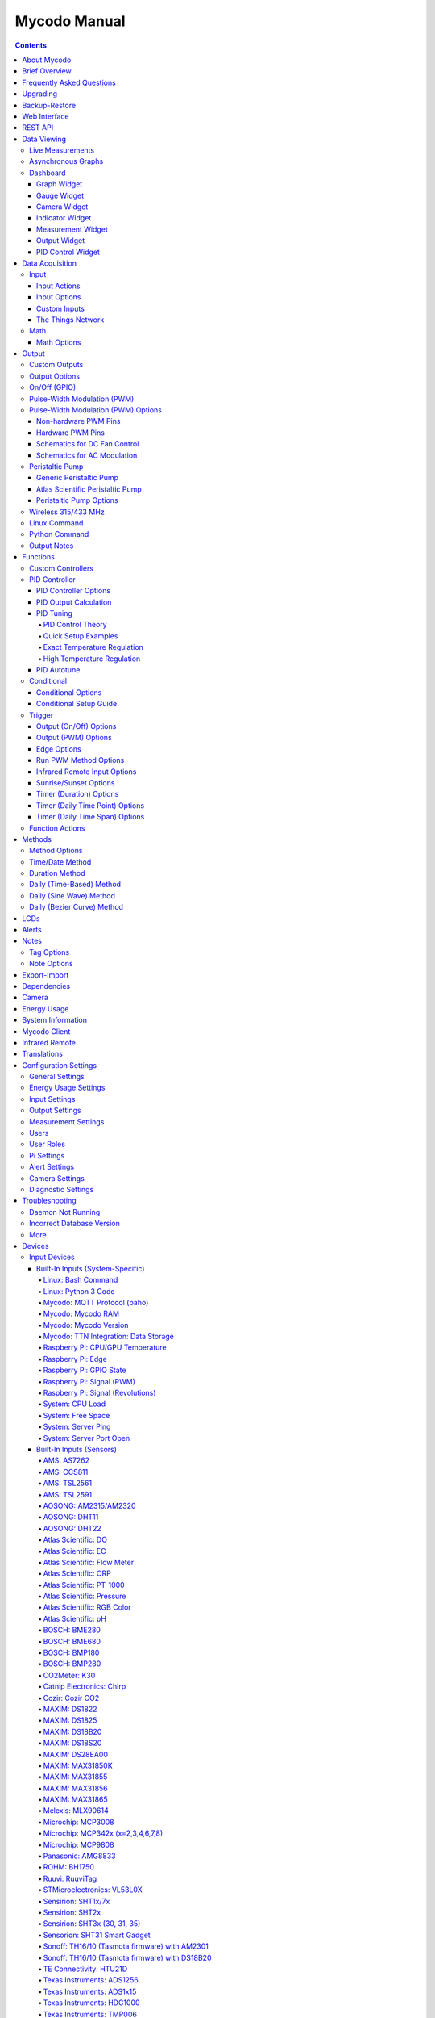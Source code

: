 =============
Mycodo Manual
=============

.. contents::
   :depth: 4
..

About Mycodo
============

Mycodo is an automated monitoring and regulation system that was built
to run on the `Raspberry
Pi <https://en.wikipedia.org/wiki/Raspberry_Pi>`__.

Originally developed for cultivating edible mushrooms, Mycodo has grown
to do much more. The system comprises a backend (daemon) and a frontend
(web server). The backend acquires measurements from sensors and
devices, and coordinates a diverse set of responses to those
measurements, including the ability to modulate outputs (relays, PWM,
pumps, wireless outlets, etc.), regulate environmental conditions with
electrical devices under PID control (steady regulation or changing over
time), schedule timers, capture photos and stream video, trigger actions
when measurements meet certain conditions (modulate relays, execute
commands, notify by email, etc.), and more. The frontend is a web
interface that enables easy navigation and configuration from any
browser-enabled device.

Brief Overview
==============

There are a number of different uses for Mycodo. Some users simply store
sensor measurements to monitor conditions remotely, others regulate the
environmental conditions of a physical space, while others capture
motion-activated or timelapse photography, among other uses.

Input controllers acquire measurements and store them in the InfluxDB
`time series
database <https://en.wikipedia.org/wiki/Time_series_database>`__.
Measurements typically come from sensors, but may also be configured to
use the return value of linux or Python commands, or math equations,
making a very powerful system for acquiring and generating data.

Output controllers produce changes to the general input/output (GPIO)
pins or may be configured to execute linux or Python commands, enabling
a large number of potential uses. There are a few different types of
outputs: simple switching of GPIO pins (HIGH/LOW), generating
pulse-width modulated (PWM) signals, switching 315/433 MHz wireless
outlets, controlling Atlas Scientific peristaltic pumps, as well as
executing linux and Python commands. The most common output is using a
relay to switch electrical devices on and off.

When Inputs and Outputs are combined, PID controllers may be used to
create a feedback loop that uses the Output device to modulate an
environmental condition the Input measures. Certain Inputs may be
coupled with certain Outputs to create a variety of different control
and regulation applications. Beyond simple regulation, Methods may be
used to create a changing setpoint over time, enabling such things as
thermal cyclers, reflow ovens, environmental simulation for terrariums,
food and beverage fermentation or curing, and cooking food
(`sous-vide <https://en.wikipedia.org/wiki/Sous-vide>`__), to name a
few.

Triggers can be set to activate events based on specific dates and
times, according to durations of time, or the sunrise/sunset at a
specific latitude and longitude. Conditionals are used to activates
certain events based on the truth of custom user conditional statements
(e.g. "Sensor1 > 23 and 10 < Sensor2 < 30").

Frequently Asked Questions
==========================

Here are a few frequently asked questions about Mycodo. There is also an
`Question & Answer
Forum <https://kylegabriel.com/forum/questions-answers-mycodo>`__ that
you can pose a question. However, do ensure it's relevant to the topic
by reading the `stickied Q&A
Post <https://kylegabriel.com/forum/questions-answers-mycodo/when-should-you-post-in-this-forum>`__
to determine if it may be better suited for the `General Discussion
Forum <https://kylegabriel.com/forum/general-discussion>`__.

--------------

*What should I do if I have an issue?*

First, read though this manual to make sure you understand how the
system works and you're using the system properly. Also check out the
`Mycodo Wiki <https://github.com/kizniche/Mycodo/wiki>`__. You may even
want to look through recent `GitHub
Issues <https://github.com/kizniche/Mycodo/issues>`__. If you haven't
resolved your issue by this point, make a `New GitHub
Issue <https://github.com/kizniche/Mycodo/issues/new>`__ describing the
issue and attaching a sufficient amount of evidence (screenshots, log
files, etc.) to aid in diagnosing the issue.

--------------

*How do I add an Input (like a sensor) to the system if it's not
currently supported?*

Yes, Mycodo supports adding custom Inputs. See the `Custom
Inputs <#custom-inputs>`__ section for more information.

The second way to add an Input is to create a script that obtains and
returns a numerical value when executed in the linux system of the
Raspberry Pi. This script may be configured to be executed by a "Linux
Command" Input type. This will periodically execute the command and
store the returned value to the database for use with the rest of the
Mycodo system.

--------------

*Can I create a new controller like the PID, Trigger, and LCD
functions?*

Yes, Mycodo supports adding custom Controllers. See the `Custom
Controllers <#custom-controllers>`__ section for more information.

--------------

*How do I set up simple regulation?*

Here is how I generally set up Mycodo to monitor and regulate:

1. Determine what environmental condition you want to measure or
   regulate. Consider the devices that must be coupled to achieve this.
   For instance, temperature regulation require a temperature sensor as
   the input and an electric heater (or cooler) as the output.
2. Determine what relays you will need to power your electric devices.
   The Raspberry Pi is capable of directly switching relays (using a
   3.3-volt signal). Remember to select a relay that can handle the load
   and doesn't exceed the maximum current draw from the Raspberry Pi
   GPIO pins.
3. See the `Device Specific
   Information <#device-specific-information>`__ for information about
   what sensors are supported. Acquire sensor(s) and relay(s) and
   connect them to the Raspberry Pi according to the manufacturer’s
   instructions.
4. On the ``Setup -> Data`` page, create a new input using the drop-down
   to select the correct sensor or input device. Configure the input
   with the correct communication pins and other options. Activate the
   input to begin recording measurements to the database.
5. Go to the ``Data -> Live`` page to ensure there is recent data being
   acquired from the input.
6. On the ``Setup -> Output`` page, add a relay and configure the GPIO
   pin that switches it, whether the relay switches On when the signal
   is HIGH or LOW, and what state (On or Off) to set the relay when
   Mycodo starts. A pulse-width modulated (PWM) output may also be used,
   among others.
7. Test the relay by switching it On and Off or generating a PWM signal
   from the ``Setup -> Output`` page and make sure the device connected
   to the relay turns On when you select "On", and Off when you select
   "Off".
8. On the ``Setup -> Function`` page, create a PID controller with the
   appropriate input, output, and other parameters. Activate the PID
   controller.
9. On the ``Data -> Dashboard`` page, create a graph that includes the
   input measurement, the output that is being used by the PID, and the
   PID output and setpoint. This provides a good visualization for
   tuning the PID. See `Quick Setup Examples <#quick-setup-examples>`__
   for a greater detail of this process and tuning tips.

--------------

*Can I communicate with Mycodo from the command line?*

Yes, ~/Mycodo/mycodo/mycodo_client.py has this functionality, but
there's a lot to be desired. See `Mycodo Client <#mycodo-client>`__, but
note it may not be the most current list of commands, so it's
recommended to execute ``mycodo-client --help`` to see a full list of
current options.

--------------

*Can I variably-control the speed of motors or other devices with the
PWM output signal from the PID?*

Yes, as long as you have the proper hardware to do that. The PWM signal
being produced by the PID should be handled appropriately, whether by a
fast-switching solid state relay, an `AC modulation
circuit <#schematics-for-ac-modulation>`__, `DC modulation
circuit <#schematics-for-dc-fan-control>`__, or something else.

--------------

*I have a PID controller that uses one temperature sensor. If this
sensor stops working, my entire PID controller stops working. Is there a
way to prevent this by setting up a second sensor to be used in case the
first one fails?*

Yes, you can use as many sensors as you would like to create a redundant
system so your PID doesn't stop working if one or more sensors fail. To
do this, follow the below instructions:

1. Add and activate all your sensors. For this example, we will use
   three temperature sensors, Sensor1, Sensor2, and Sensor3, that return
   measurements in degrees Celsius.
2. Go to the ``Setup -> Data`` page and add the Math controller
   "Redundancy".
3. In the options of the Redundancy controller, set the Period, Start
   Offset, and Max Age.
4. In the options of the Redundancy controller, select Sensor1, Sensor2,
   and Sensor3 for the Input option and click Save.
5. In the options of the Redundancy controller, change the order you
   wish to use the sensors under Order of Use. For this example, we will
   use the default order (Sensor1, Sensor2, Sensor3).
6. In the options of the Redundancy controller, under Measurement
   Settings, select Celsius for the Measurement Unit and click Save
   under Measurement Settings.
7. Activate the Redundancy Math controller.
8. Go to the ``Data -> Live`` page and verify the Redundancy Math
   controller is working correctly by returning a value from one of the
   three selected Inputs. If the first sensor is working correctly, it
   should return this value. You can deactivate the first sensor
   (mimicking the first sensor stopped working) and see if the second
   sensor's value is then returned.
9. Go to the ``Setup -> Function`` page and select the new Redundancy
   Math controller for the PID Measurement option.

The PID controller will now use the measurement returned from the
Redundancy Math controller, which in turn will acquire its measurement
in the following way:

If a measurement can be found within the Max Age for Sensor1, the
measurement for Sensor1 will be returned. If a measurement from Sensor1
could not be acquired, and if a measurement can be found within the Max
Age for Sensor2, the measurement for Sensor2 will be returned. If a
measurement from Sensor2 could not be acquired, and if a measurement can
be found within the Max Age for Sensor3, the measurement for Sensor3
will be returned. If a measurement from Sensor3 could not be acquired,
then the Redundancy Math controller will not return a measurement at all
(indicating all three sensors are not working). It is advised to set up
a Conditional to send a notification email to yourself if one or more
measurements are unable to be acquired.

--------------

Upgrading
=========

``[Gear Icon] -> Upgrade``

If you already have Mycodo installed, you can perform an upgrade to the
latest `Mycodo Release <https://github.com/kizniche/Mycodo/releases>`__
by either using the Upgrade option in the web interface (recommended) or
by issuing the following command in a terminal. A log of the upgrade
process is created at ``/var/log/mycodo/mycodoupgrade.log``

.. code:: bash

   sudo /bin/bash ~/Mycodo/mycodo/scripts/upgrade_commands.sh upgrade

Backup-Restore
==============

``[Gear Icon] -> Backup Restore``

A backup is made to /var/Mycodo-backups when the system is upgraded or
through the web interface on the ``[Gear Icon] -> Backup Restore`` page.

If you need to restore a backup, this can be done on the
``[Gear Icon] -> Backup  Restore`` page. Find the backup you would like
restored and press the Restore button beside it. A restore can also be
initialized through the command line. Use the following commands to
initialize a restore, changing the appropriate directory names, 'user'
to your user name, and TIME and COMMIT to the appropriate text found as
the directory names in /var/Mycodo-backups/

.. code:: bash

   sudo mv /home/user/Mycodo /home/user/Mycodo_old
   sudo cp -a /var/Mycodo-backups/Mycodo-TIME-COMMIT /home/user/Mycodo
   sudo /bin/bash ~/Mycodo/mycodo/scripts/upgrade_post.sh

Web Interface
=============

The main frontend of Mycodo is a web interface that allows any device
with a web browser to view collected data and configure the backend, or
the daemon, of the system. The web interface supports an authentication
system with user/password credentials, user roles that grant/deny access
to parts of the system, and SSL for encrypted browsing.

An SSL certificate will be generated (expires in 10 years) and stored at
``~/Mycodo/mycodo/mycodo_flask/ssl_certs/`` during the install process
to allow SSL to be used to securely connect to the web interface. If you
want to use your own SSL certificates, replace them with your own.

If using the auto-generated certificate from the install, be aware that
it will not be verified when visiting the web interface using the
``https://`` address prefix. You may continually receive a warning
message about the security of your site, unless you add the certificate
to your browser's trusted list.

REST API
========

As of version 8, Mycodo has a REST API. Documentation is available here:
`API
Information <https://github.com/kizniche/Mycodo/blob/master/mycodo-api.rst>`__
and `API Endpoint
Documentation <https://kizniche.github.io/Mycodo/mycodo-api.html>`__.

Data Viewing
============

There are several ways to visualize collected data. Additionally, the
dashboard can be used for both viewing data and manipulating the system,
thanks to the numerous dashboard widgets available.

Live Measurements
-----------------

``Data -> Live``

The ``Live`` page is the first page a user sees after logging in to
Mycodo. It will display the current measurements being acquired from
Input and Math controllers. If there is nothing displayed on the
``Live`` page, ensure an Input or Math controller is both configured
correctly and activated. Data will be automatically updated on the page
from the measurement database.

Asynchronous Graphs
-------------------

``Data -> Asynchronous Graphs``

A graphical data display that is useful for viewing data sets spanning
relatively long periods of time (weeks/months/years), which could be
very data- and processor-intensive to view as a Live Graph. Select a
time frame and data will be loaded from that time span, if it exists.
The first view will be of the entire selected data set. For every
view/zoom, 700 data points will be loaded. If there are more than 700
data points recorded for the time span selected, 700 points will be
created from an averaging of the points in that time span. This enables
much less data to be used to navigate a large data set. For instance, 4
months of data may be 10 megabytes if all of it were downloaded.
However, when viewing a 4 month span, it's not possible to see every
data point of that 10 megabytes, and aggregating of points is
inevitable. With asynchronous loading of data, you only download what
you see. So, instead of downloading 10 megabytes every graph load, only
~50kb will be downloaded until a new zoom level is selected, at which
time only another ~50kb is downloaded.

Note: Live Graphs require measurements to be acquired, therefore at
least one sensor needs to be added and activated in order to display
live data.

Dashboard
---------

``Data -> Dashboard``

Dashboards are where you can add widgets to display data and interact
with the system. Multiple dashboards can be created. Widgets can be
moved and arranged on the dashboards by dragging the top header and can
be resized by dragging the bottom-left or bottom-right side of the
widget. Specific options for widgets are below.

Graph Widget
~~~~~~~~~~~~

A graphical data display that is useful for viewing data sets spanning
relatively short periods of time (hours/days/weeks). Select a time frame
to view data and continually updating data from new sensor measurements.
Multiple graphs can be created on one page that enables a dashboard to
be created of graphed sensor data. Each graph may have one or more data
from inputs, outputs, or PIDs rendered onto it. To edit graph options,
select the plus sign on the top-right of a graph.

+---------------------------+------------------------------------------+
| Setting                   | Description                              |
+===========================+==========================================+
| x-Axis (minutes)          | The duration to display on the x-axis of |
|                           | the graph.                               |
+---------------------------+------------------------------------------+
| Enable Auto Refresh       | Automatically refresh the data on the    |
|                           | graph Refresh Period.                    |
+---------------------------+------------------------------------------+
| Refresh (seconds)         | The duration between acquisitions of new |
|                           | data to display on the graph.            |
+---------------------------+------------------------------------------+
| Inputs/Outputs/PIDs       | The Inputs, Outputs, and PIDs to display |
|                           | on the graph.                            |
+---------------------------+------------------------------------------+
| Enable X-Axis Reset       | Reset the x-axis min/max every time new  |
|                           | data comes in during the auto refresh.   |
+---------------------------+------------------------------------------+
| Enable Title              | Show a title of the graph name.          |
+---------------------------+------------------------------------------+
| Enable Navbar             | Show a slidable navigation bar at the    |
|                           | bottom of the graph.                     |
+---------------------------+------------------------------------------+
| Enable Export             | Enable a button on the top right of the  |
|                           | graph to allow exporting of the          |
|                           | currently-displayed data as PNG, JPEG,   |
|                           | PDF, SVG, CSV, XLS.                      |
+---------------------------+------------------------------------------+
| Enable Range Selector     | Show a set of navigation buttons at the  |
|                           | top of the graph to quickly change the   |
|                           | display duration.                        |
+---------------------------+------------------------------------------+
| Enable Graph Shift        | If enabled, old data points are removed  |
|                           | when new data is added to the graph.     |
|                           | Only recommended to enable if Enable     |
|                           | Navbar is enabled.                       |
+---------------------------+------------------------------------------+
| Enable Custom Colors      | Use custom colors for Input, Output, and |
|                           | PID lines. Select the colors with the    |
|                           | buttons that appear below this checkbox. |
+---------------------------+------------------------------------------+
| Enable Manual Y-Axis      | Set the minimum and maximum y-axes of a  |
| Min/Max                   | particular graph. Set both the minimum   |
|                           | and maximum to 0 to disable for a        |
|                           | particular y-axis.                       |
+---------------------------+------------------------------------------+
| Enable Y-Axis Align Ticks | Align the ticks of several y-axes of the |
|                           | same graph.                              |
+---------------------------+------------------------------------------+
| Enable Y-Axis Start On    | Start all y-axes of a graph on the same  |
| Tick                      | tick.                                    |
+---------------------------+------------------------------------------+
| Enable Y-Axis End On Tick | End all y-axes of a graph on the same    |
|                           | tick.                                    |
+---------------------------+------------------------------------------+

Gauge Widget
~~~~~~~~~~~~

Gauges are visual objects that allow one to quickly see what the latest
measurement is of an input. An example that you may be familiar with is
a speedometer in a car.

+---------------------------+------------------------------------------+
| Setting                   | Description                              |
+===========================+==========================================+
| Refresh (seconds)         | The duration between acquisitions of new |
|                           | data to display on the graph.            |
+---------------------------+------------------------------------------+
| Max Age (seconds)         | The maximum allowable age of the         |
|                           | measurement. If the age is greater than  |
|                           | this, the gauge will turn off,           |
|                           | indicating there is an issue.            |
+---------------------------+------------------------------------------+
| Gauge Min                 | The lowest value of the gauge.           |
+---------------------------+------------------------------------------+
| Gauge Max                 | The highest value of the gauge.          |
+---------------------------+------------------------------------------+
| Stops                     | The number of color ranges on the gauge. |
+---------------------------+------------------------------------------+
| Show Timestamp            | Show the timestamp of the current gauge  |
|                           | measurement.                             |
+---------------------------+------------------------------------------+

Camera Widget
~~~~~~~~~~~~~

Cameras may be added to keep a continuous view on areas.

+---------------------------+------------------------------------------+
| Setting                   | Description                              |
+===========================+==========================================+
| Refresh (seconds)         | The duration between acquisitions of new |
|                           | data to display on the graph.            |
+---------------------------+------------------------------------------+
| Max Age (seconds)         | The maximum allowed age of the image     |
|                           | timestamp before a "No Recent Image"     |
|                           | message is returned.                     |
+---------------------------+------------------------------------------+
| Acquire Image (and save   | Acquire a new images and save the        |
| new file)                 | previous image.                          |
+---------------------------+------------------------------------------+
| Acquire Image (and erase  | Acquire a new image but erase the        |
| last file)                | previous image.                          |
+---------------------------+------------------------------------------+
| Display Live Video Stream | Automatically start a video stream and   |
|                           | display it.                              |
+---------------------------+------------------------------------------+
| Display Latest Timelapse  | Display the latest timelapse image that  |
| Image                     | exists.                                  |
+---------------------------+------------------------------------------+
| Add Timestamp             | Append a timestamp to the image.         |
+---------------------------+------------------------------------------+

Indicator Widget
~~~~~~~~~~~~~~~~

Shows a green or red button depending if the measurement value is 0 or
not 0.

+---------------------------+------------------------------------------+
| Setting                   | Description                              |
+===========================+==========================================+
| Refresh (seconds)         | The duration between acquisitions of new |
|                           | data to display on the graph.            |
+---------------------------+------------------------------------------+
| Max Age (seconds)         | The maximum allowable age of the         |
|                           | measurement. If the age is greater than  |
|                           | this, the gauge will turn off,           |
|                           | indicating there is an issue.            |
+---------------------------+------------------------------------------+
| Timestamp Font Size (em)  | The font size of the timestamp value in  |
|                           | em.                                      |
+---------------------------+------------------------------------------+
| Invert                    | Invert/reverse the colors.               |
+---------------------------+------------------------------------------+
| Measurement               | The device to display information about. |
+---------------------------+------------------------------------------+

Measurement Widget
~~~~~~~~~~~~~~~~~~

+---------------------------+------------------------------------------+
| Setting                   | Description                              |
+===========================+==========================================+
| Refresh (seconds)         | The duration between acquisitions of new |
|                           | data to display on the graph.            |
+---------------------------+------------------------------------------+
| Max Age (seconds)         | The maximum allowable age of the         |
|                           | measurement. If the age is greater than  |
|                           | this, the gauge will turn off,           |
|                           | indicating there is an issue.            |
+---------------------------+------------------------------------------+
| Value Font Size (em)      | The font size of the measurement value   |
|                           | in em.                                   |
+---------------------------+------------------------------------------+
| Timestamp Font Size (em)  | The font size of the timestamp value in  |
|                           | em.                                      |
+---------------------------+------------------------------------------+
| Decimal Places            | The number of digits to display to the   |
|                           | right of the decimal.                    |
+---------------------------+------------------------------------------+
| Measurement               | The device to display information about. |
+---------------------------+------------------------------------------+

Output Widget
~~~~~~~~~~~~~

+---------------------------+------------------------------------------+
| Setting                   | Description                              |
+===========================+==========================================+
| Refresh (seconds)         | The duration between acquisitions of new |
|                           | data to display on the graph.            |
+---------------------------+------------------------------------------+
| Max Age (seconds)         | The maximum allowable age of the         |
|                           | measurement. If the age is greater than  |
|                           | this, the gauge will turn off,           |
|                           | indicating there is an issue.            |
+---------------------------+------------------------------------------+
| Value Font Size (em)      | The font size of the output value in em. |
+---------------------------+------------------------------------------+
| Timestamp Font Size (em)  | The font size of the timestamp value in  |
|                           | em.                                      |
+---------------------------+------------------------------------------+
| Decimal Places            | The number of digits to display to the   |
|                           | right of the decimal.                    |
+---------------------------+------------------------------------------+
| Feature Output Controls   | Display buttons to turn On and Off the   |
|                           | relay from the dashboard element.        |
+---------------------------+------------------------------------------+
| Output                    | The output to display information about. |
+---------------------------+------------------------------------------+

PID Control Widget
~~~~~~~~~~~~~~~~~~

+---------------------------+------------------------------------------+
| Setting                   | Description                              |
+===========================+==========================================+
| Refresh (seconds)         | The duration between acquisitions of new |
|                           | data to display on the graph.            |
+---------------------------+------------------------------------------+
| Max Age (seconds)         | The maximum allowable age of the         |
|                           | measurement. If the age is greater than  |
|                           | this, the gauge will turn off,           |
|                           | indicating there is an issue.            |
+---------------------------+------------------------------------------+
| Value Font Size (em)      | The font size of the measurement value   |
|                           | in em.                                   |
+---------------------------+------------------------------------------+
| Timestamp Font Size (em)  | The font size of the timestamp value in  |
|                           | em.                                      |
+---------------------------+------------------------------------------+
| Decimal Places            | The number of digits to display to the   |
|                           | right of the decimal.                    |
+---------------------------+------------------------------------------+
| Show PID Information      | Show extra PID information on the        |
|                           | dashboard element.                       |
+---------------------------+------------------------------------------+
| Show Set Setpoint         | Allow setting the PID setpoint on the    |
|                           | dashboard element.                       |
+---------------------------+------------------------------------------+
| PID                       | The PID to display information about.    |
+---------------------------+------------------------------------------+

Data Acquisition
================

Input
-----

Inputs, such as sensors, ADC signals, or even a response from a command,
enable measuring conditions in the environment or elsewhere, which will
be stored in a time-series database (InfluxDB). This database will
provide measurements for `Graphs <#graphs>`__, `LCDs <#lcds>`__, `PID
Controllers <#pid-controllers>`__, `Conditional
Statements <#conditional-statements>`__, and other parts of Mycodo to
operate from. Add, configure, and activate inputs to begin recording
measurements to the database and allow them to be used throughout
Mycodo.

Input Actions
~~~~~~~~~~~~~

Input Actions are functions within the Input module that can be executed
from the Web UI. This is useful for things such as calibration or other
functionality specific to the input. By default there is at least one
action, Acquire Measurements Now, which will cause the input to acquire
measurements rather than waiting until the next Period has elapsed.
Note, actions can only be executed while the Input is active.

Input Options
~~~~~~~~~~~~~

In addition to several supported sensors and devices, a Linux command
may be specified that will be executed and the return value stored in
the measurement database to be used throughout the Mycodo system.

+---------------------------+------------------------------------------+
| Setting                   | Description                              |
+===========================+==========================================+
| Activate                  | After the sensor has been properly       |
|                           | configured, activation begins acquiring  |
|                           | measurements from the sensor. Any        |
|                           | activated conditional statements will    |
|                           | now being operating.                     |
+---------------------------+------------------------------------------+
| Deactivate                | Deactivation stops measurements from     |
|                           | being acquired from the sensor. All      |
|                           | associated conditional statements will   |
|                           | cease to operate.                        |
+---------------------------+------------------------------------------+
| Save                      | Save the current configuration entered   |
|                           | into the input boxes for a particular    |
|                           | sensor.                                  |
+---------------------------+------------------------------------------+
| Delete                    | Delete a particular sensor.              |
+---------------------------+------------------------------------------+
| Acquire Measurements Now  | Force the input to conduct measurements  |
|                           | and them in the database.                |
+---------------------------+------------------------------------------+
| Up/Down                   | Move a particular sensor up or down in   |
|                           | the order displayed.                     |
+---------------------------+------------------------------------------+
| Power Output              | Select a output that powers the sensor.  |
|                           | This enables powering cycling (turn off  |
|                           | then on) when the sensor returns 3       |
|                           | consecutive errors to attempt to fix the |
|                           | issue. Transistors may also be used      |
|                           | instead of a relay (note: NPN            |
|                           | transistors are preferred over PNP for   |
|                           | powering sensors).                       |
+---------------------------+------------------------------------------+
| Location                  | Depending on what sensor is being used,  |
|                           | you will need to either select a serial  |
|                           | number (DS18B20 temperature sensor), a   |
|                           | GPIO pin (in the case of sensors read by |
|                           | a GPIO), or an I2C address. or other.    |
+---------------------------+------------------------------------------+
| I2C Bus                   | The bus to be used to communicate with   |
|                           | the I2C address.                         |
+---------------------------+------------------------------------------+
| Period (seconds)          | After the sensor is successfully read    |
|                           | and a database entry is made, this is    |
|                           | the duration of time waited until the    |
|                           | sensor is measured again.                |
+---------------------------+------------------------------------------+
| Measurement Unit          | Select the unit to save the measurement  |
|                           | as (only available for select            |
|                           | measurements).                           |
+---------------------------+------------------------------------------+
| Pre Output                | If you require a output to be activated  |
|                           | before a measurement is made (for        |
|                           | instance, if you have a pump that        |
|                           | extracts air to a chamber where the      |
|                           | sensor resides), this is the output      |
|                           | number that will be activated. The       |
|                           | output will be activated for a duration  |
|                           | defined by the Pre Duration, then once   |
|                           | the output turns off, a measurement by   |
|                           | the sensor is made.                      |
+---------------------------+------------------------------------------+
| Pre Output Duration       | This is the duration of time that the    |
| (seconds)                 | Pre Output runs for before the sensor    |
|                           | measurement is obtained.                 |
+---------------------------+------------------------------------------+
| Pre Output During         | If enabled, the Pre Output stays on      |
| Measurement               | during the acquisition of a measurement. |
|                           | If disabled, the Pre Output is turned    |
|                           | off directly before acquiring a          |
|                           | measurement.                             |
+---------------------------+------------------------------------------+
| Command                   | A linux command (executed as the user    |
|                           | 'root') that the return value becomes    |
|                           | the measurement                          |
+---------------------------+------------------------------------------+
| Command Measurement       | The measured condition (e.g.             |
|                           | temperature, humidity, etc.) from the    |
|                           | linux command                            |
+---------------------------+------------------------------------------+
| Command Units             | The units of the measurement condition   |
|                           | from the linux command                   |
+---------------------------+------------------------------------------+
| Edge                      | Edge sensors only: Select whether the    |
|                           | Rising or Falling (or both) edges of a   |
|                           | changing voltage are detected. A number  |
|                           | of devices to do this when in-line with  |
|                           | a circuit supplying a 3.3-volt input     |
|                           | signal to a GPIO, such as simple         |
|                           | mechanical switch, a button, a magnet    |
|                           | (reed/hall) sensor, a PIR motion         |
|                           | detector, and more.                      |
+---------------------------+------------------------------------------+
| Bounce Time (ms)          | Edge sensors only: This is the number of |
|                           | milliseconds to bounce the input signal. |
|                           | This is commonly called debouncing a     |
|                           | signal [1] and may be necessary if using |
|                           | a mechanical circuit.                    |
+---------------------------+------------------------------------------+
| Reset Period (seconds)    | Edge sensors only: This is the period of |
|                           | time after an edge detection that        |
|                           | another edge will not be recorded. This  |
|                           | enables devices such as PIR motion       |
|                           | sensors that may stay activated for      |
|                           | longer periods of time.                  |
+---------------------------+------------------------------------------+
| Measurement               | Analog-to-digital converter only: The    |
|                           | type of measurement being acquired by    |
|                           | the ADC. For instance, if the resistance |
|                           | of a photocell is being measured through |
|                           | a voltage divider, this measurement      |
|                           | would be "light".                        |
+---------------------------+------------------------------------------+
| Units                     | Analog-to-digital converter only: This   |
|                           | is the unit of the measurement. With the |
|                           | above example of "light" as the          |
|                           | measurement, the unit may be "lux" or    |
|                           | "intensity".                             |
+---------------------------+------------------------------------------+
| BT Adapter                | The Bluetooth adapter to communicate     |
|                           | with the input.                          |
+---------------------------+------------------------------------------+
| Clock Pin                 | The GPIO (using BCM numbering) connected |
|                           | to the Clock pin of the ADC              |
+---------------------------+------------------------------------------+
| CS Pin                    | The GPIO (using BCM numbering) connected |
|                           | to the CS pin of the ADC                 |
+---------------------------+------------------------------------------+
| MISO Pin                  | The GPIO (using BCM numbering) connected |
|                           | to the MISO pin of the ADC               |
+---------------------------+------------------------------------------+
| MOSI Pin                  | The GPIO (using BCM numbering) connected |
|                           | to the MOSI pin of the ADC               |
+---------------------------+------------------------------------------+
| RTD Probe Type            | Select to measure from a PT100 or PT1000 |
|                           | probe.                                   |
+---------------------------+------------------------------------------+
| Resistor Reference (Ohm)  | If your reference resistor is not the    |
|                           | default (400 Ohm for PT100, 4000 Ohm for |
|                           | PT1000), you can manually set this       |
|                           | value. Several manufacturers now use 430 |
|                           | Ohm resistors on their circuit boards,   |
|                           | therefore it's recommended to verify the |
|                           | accuracy of your measurements and adjust |
|                           | this value if necessary.                 |
+---------------------------+------------------------------------------+
| Channel                   | Analog-to-digital converter only: This   |
|                           | is the channel to obtain the voltage     |
|                           | measurement from the ADC.                |
+---------------------------+------------------------------------------+
| Gain                      | Analog-to-digital converter only: set    |
|                           | the gain when acquiring the measurement. |
+---------------------------+------------------------------------------+
| Sample Speed              | Analog-to-digital converter only: set    |
|                           | the sample speed (typically samples per  |
|                           | second).                                 |
+---------------------------+------------------------------------------+
| Volts Min                 | Analog-to-digital converter only: What   |
|                           | is the minimum voltage to use when       |
|                           | scaling to produce the unit value for    |
|                           | the database. For instance, if your ADC  |
|                           | is not expected to measure below 0.2     |
|                           | volts for your particular circuit, set   |
|                           | this to "0.2".                           |
+---------------------------+------------------------------------------+
| Volts Max                 | Analog-to-digital converter only: This   |
|                           | is similar to the Min option above,      |
|                           | however it is setting the ceiling to the |
|                           | voltage range. Units Min                 |
|                           | Analog-to-digital converter only: This   |
|                           | value will be the lower value of a range |
|                           | that will use the Min and Max Voltages,  |
|                           | above, to produce a unit output. For     |
|                           | instance, if your voltage range is 0.0   |
|                           | -1.0 volts, and the unit range is 1 -60, |
|                           | and a voltage of 0.5 is measured, in     |
|                           | addition to 0.5 being stored in the      |
|                           | database, 30 will be stored as well.     |
|                           | This enables creating calibrated scales  |
|                           | to use with your particular circuit.     |
+---------------------------+------------------------------------------+
| Units Max                 | Analog-to-digital converter only: This   |
|                           | is similar to the Min option above,      |
|                           | however it is setting the ceiling to the |
|                           | unit range.                              |
+---------------------------+------------------------------------------+
| Weighting                 | The This is a number between 0 and 1 and |
|                           | indicates how much the old reading       |
|                           | affects the new reading. It defaults to  |
|                           | 0 which means the old reading has no     |
|                           | effect. This may be used to smooth the   |
|                           | data.                                    |
+---------------------------+------------------------------------------+
| Pulses Per Rev            | The number of pulses for a complete      |
|                           | revolution.                              |
+---------------------------+------------------------------------------+
| Port                      | The server port to be queried (Server    |
|                           | Port Open input).                        |
+---------------------------+------------------------------------------+
| Times to Check            | The number of times to attempt to ping a |
|                           | server (Server Ping input).              |
+---------------------------+------------------------------------------+
| Deadline (seconds)        | The maximum amount of time to wait for   |
|                           | each ping attempt, after which 0         |
|                           | (offline) will be returned (Server Ping  |
|                           | input).                                  |
+---------------------------+------------------------------------------+
| Number of Measurement     | The number of unique measurements to     |
|                           | store data for this input.               |
+---------------------------+------------------------------------------+
| Application ID            | The Application ID on The Things         |
|                           | Network.                                 |
+---------------------------+------------------------------------------+
| App API Key               | The Application API Key on The Things    |
|                           | Network.                                 |
+---------------------------+------------------------------------------+
| Device ID                 | The Device ID of the Application on The  |
|                           | Things Network.                          |
+---------------------------+------------------------------------------+

1. `Debouncing a
   signal <https://kylegabriel.com/projects/2016/02/morse-code-translator.html#debouncing>`__

Custom Inputs
~~~~~~~~~~~~~

There is a Custom Input import system in Mycodo that allows user-created
Inputs to be created an used in the Mycodo system. Custom Inputs can be
uploaded and imported from the ``Configure -> Inputs`` page. After
import, they will be available to use on the ``Setup -> Data`` page.

If you have a sensor that is not currently supported by Mycodo, you can
build your own input module and import it into Mycodo. All information
about an input is contained within the input module, set in the
dictionaries 'INPUT_INFORMATION' and 'measurements_dict'. Each module
will requires at a minimum for these variables to be set in
INPUT_INFORMATION: 'input_name_unique', 'input_manufacturer',
'input_name', 'measurements_name', and 'measurements_dict'. The
measurements_dict dictionary contains the measurements that are acquired
and stored, and require both the units and measurements to exist in the
measurement/unit database (Add missing measurements/units on the
``Configure -> Measurements`` page).

Open any of the built-in modules located in the inputs directory
(https://github.com/kizniche/Mycodo/tree/master/mycodo/inputs/) for
examples of the proper formatting.

There's also minimal input module template that generates random data as
an example:

https://github.com/kizniche/Mycodo/tree/master/mycodo/inputs/examples/minimal_humidity_temperature.py

There's also an input module that includes all available
INPUT_INFORMATION options along with descriptions:

https://github.com/kizniche/Mycodo/tree/master/mycodo/inputs/examples/example_all_options_temperature.py

Additionally, I have another github repository devoted to Custom Inputs
and Controllers that are not included in the built-in set, at
`kizniche/Mycodo-custom <https://github.com/kizniche/Mycodo-custom>`__.

The Things Network
~~~~~~~~~~~~~~~~~~

`The Things Network <https://www.thethingsnetwork.org/>`__ (TTN) Input
module enables downloading of data from TTN if the Data Storage
Integration is enabled in your TTN Application. The Data Storage
Integration will store data for up to 7 days. Mycodo will download this
data periodically and store the measurements locally.

The payload on TTN must be properly decoded to variables that correspond
to the "Name" option under "Select Measurements", in the lower section
of the Input options. For instance, in your TTN Application, if a custom
Payload Format is selected, the decoder code may look like this:

.. code:: javascript

   function Decoder(bytes, port) {
       var decoded = {};
       var rawTemp = bytes[0] + bytes[1] * 256;
       decoded.temperature = sflt162f(rawTemp) * 100;
       return decoded;
   }

   function sflt162f(rawSflt16) {
       rawSflt16 &= 0xFFFF;
       if (rawSflt16 === 0x8000)
           return -0.0;
       var sSign = ((rawSflt16 & 0x8000) !== 0) ? -1 : 1;
       var exp1 = (rawSflt16 >> 11) & 0xF;
       var mant1 = (rawSflt16 & 0x7FF) / 2048.0;
       return sSign * mant1 * Math.pow(2, exp1 - 15);
   }

This will decode the 2-byte payload into a temperature float value with
the name "temperature". Set "Number of Measurements" to "1", then set
the "Name" for the first channel (CH0) to "temperature" and the
"Measurement Unit" to "Temperature: Celsius (°C)".

Upon activation of the Input, data will be downloaded for the past 7
days. The latest data timestamp will be stored so any subsequent
activation of the Input will only download new data (since the last
known timestamp).

There are several example Input modules that, in addition to storing the
measurements of a sensor in the influx database, will write the
measurements to a serial device. This is useful of you have a LoRaWAN
transmitter connected via serial to receive measurement information from
Mycodo and transmit it to a LoRaWAN gateway (and subsequently to The
Things Network). The data on TTN can then be downloaded elsewhere with
the TTN Input. These example Input modules are located in the following
locations:

``~/Mycodo/mycodo/inputs/examples/bme280_ttn.py``

``~/Mycodo/mycodo/inputs/examples/k30_ttn.py``

For example, the following excerpt from ``bme_280.py`` will write a set
of comma-separated strings to the user-specified serial device with the
first string (the letter "B") used to denote the sensor/measurements,
followed by the actual measurements (humidity, pressure, and
temperature, in this case).

.. code:: python

   string_send = 'B,{},{},{}'.format(
       return_dict[1]['value'],
       return_dict[2]['value'],
       return_dict[0]['value'])
   self.serial_send = self.serial.Serial(self.serial_device, 9600)
   self.serial_send.write(string_send.encode())

This is useful if multiple data strings are to be sent to the same
serial device (e.g. if both ``bme280_ttn.py`` and ``k30_ttn.py`` are
being used at the same time), allowing the serial device to distinguish
what data is being received.

The full code used to decode both ``bme280_ttn.py`` and ``k30_ttn.py``,
with informative comments, is located at
``~/Mycodo/mycodo/inputs/examples/ttn_data_storage_decoder_example.js``.

These example Input modules may be modified to suit your needs and
imported into Mycodo through the ``Configure -> Inputs`` page. After
import, they will be available to use on the ``Setup -> Data`` page.

Math
----

Math controllers allow one or more Inputs to have math applied to
produce a new value that may be used within Mycodo.

Note: "Last" means the controller will only acquire the last (latest)
measurement in the database for performing math with. "Past" means the
controller will acquire all measurements from the present until the "Max
Age (seconds)" set by the user (e.g. if measurements are acquired every
10 seconds, and a Max Age is set to 60 seconds, there will on average be
6 measurements returned to have math performed).

Math Options
~~~~~~~~~~~~

Types of math controllers.

+----------------------------+-----------------------------------------+
| Type                       | Description                             |
+============================+=========================================+
| Average (Last, Multiple    | Stores the statistical mean of the last |
| Channels)                  | measurement of multiple selected        |
|                            | measurement channels.                   |
+----------------------------+-----------------------------------------+
| Average (Past, Single      | Stores the statistical mean of one      |
| Channel)                   | selected measurement channel over a     |
|                            | duration of time determined by the Max  |
|                            | Age (seconds) option.                   |
+----------------------------+-----------------------------------------+
| Sum (Last, Multiple        | Stores the sum of multiple selected     |
| Channels)                  | measurement channels.                   |
+----------------------------+-----------------------------------------+
| Sum (Past, Single Channel) | Stores the sum of one selected          |
|                            | measurement channel over a duration of  |
|                            | time determined by the Max Age(seconds) |
|                            | option.                                 |
+----------------------------+-----------------------------------------+
| Difference                 | Stores the mathematical difference      |
|                            | (value_1 - value_2).                    |
+----------------------------+-----------------------------------------+
| Equation                   | Stores the calculated value of an       |
|                            | equation.                               |
+----------------------------+-----------------------------------------+
| Redundancy                 | Select multiple Inputs and if one input |
|                            | isn't available, the next measurement   |
|                            | will be used. For example, this is      |
|                            | useful if an Input stops but you don't  |
|                            | want a PID controller to stop working   |
|                            | if there is another measurement that    |
|                            | can be used. More than one Input can be |
|                            | and the preferred Order of Use can be   |
|                            | defined.                                |
+----------------------------+-----------------------------------------+
| Verification               | Ensures the greatest difference between |
|                            | any selected Inputs is less than Max    |
|                            | Difference, and if so, stores the       |
|                            | average of the selected measurements.   |
+----------------------------+-----------------------------------------+
| Statistics                 | Calculates mean, median, minimum,       |
|                            | maximum, standard deviation (SD), SD    |
|                            | upper, and SD lower for a set of        |
|                            | measurements.                           |
+----------------------------+-----------------------------------------+
| Humidity (Wet/Dry-Bulb)    | Calculates and stores the percent       |
|                            | relative humidity from the dry-bulb and |
|                            | wet-bulb temperatures, and optional     |
|                            | pressure.                               |
+----------------------------+-----------------------------------------+

Math controller options.

+---------------------------+------------------------------------------+
| Setting                   | Description                              |
+===========================+==========================================+
| Input                     | Select the Inputs to use with the        |
|                           | particular Math controller               |
+---------------------------+------------------------------------------+
| Period (seconds)          | The duration of time between calculating |
|                           | and storing a new value                  |
+---------------------------+------------------------------------------+
| Max Age (seconds)         | The maximum allowed age of the Input     |
|                           | measurements. If an Input measurement is |
|                           | older than this period, the calculation  |
|                           | is cancelled and the new value is not    |
|                           | stored in the database. Consequently, if |
|                           | another controller has a Max Age set and |
|                           | cannot retrieve a current Math value, it |
|                           | will cease functioning. A PID            |
|                           | controller, for instance, may stop       |
|                           | regulating if there is no new Math value |
|                           | created, preventing the PID controller   |
|                           | from continuing to run when it should    |
|                           | not.                                     |
+---------------------------+------------------------------------------+
| Start Offset (seconds)    | Wait this duration before attempting the |
|                           | first calculation/measurement.           |
+---------------------------+------------------------------------------+
| Measurement               | This is the condition being measured.    |
|                           | For instance, if all of the selected     |
|                           | measurements are temperature, this       |
|                           | should also be temperature. A list of    |
|                           | the pre-defined measurements that may be |
|                           | used is below.                           |
+---------------------------+------------------------------------------+
| Units                     | This is the units to display along with  |
|                           | the measurement, on Graphs. If a         |
|                           | pre-defined measurement is used, this    |
|                           | field will default to the units          |
|                           | associated with that measurement.        |
+---------------------------+------------------------------------------+
| Reverse Equation          | For Difference calculations, this will   |
|                           | reverse the equation order, from         |
|                           | ``value_1 - value_2`` to                 |
|                           | ``value_2 - value_1``.                   |
+---------------------------+------------------------------------------+
| Absolute Value            | For Difference calculations, this will   |
|                           | yield an absolute value (positive        |
|                           | number).                                 |
+---------------------------+------------------------------------------+
| Max Difference            | If the difference between any selected   |
|                           | Input is greater than this value, no new |
|                           | value will be stored in the database.    |
+---------------------------+------------------------------------------+
| Dry-Bulb Temperature      | The measurement that will serve as the   |
|                           | dry-bulb temperature (this is the warmer |
|                           | of the two temperature measurements)     |
+---------------------------+------------------------------------------+
| Wet-Bulb Temperature      | The measurement that will serve as the   |
|                           | wet-bulb temperature (this is the colder |
|                           | of the two temperature measurements)     |
+---------------------------+------------------------------------------+
| Pressure                  | This is an optional pressure measurement |
|                           | that can be used to calculate the        |
|                           | percent relative humidity. If disabled,  |
|                           | a default 101325 Pa will be used in the  |
|                           | calculation.                             |
+---------------------------+------------------------------------------+
| Equation                  | An equation that will be solved with     |
|                           | Python's eval() function. Let "x"        |
|                           | represent the input value. Valid         |
|                           | equation symbols include: + - \* / ^     |
+---------------------------+------------------------------------------+
| Order of Use              | This is the order in which the selected  |
|                           | Inputs will be used. This must be a      |
|                           | comma separated list of Input IDs        |
|                           | (integers, not UUIDs).                   |
+---------------------------+------------------------------------------+

Output
======

``Setup -> Output``

Outputs are various signals that can be generated that operate devices.
An output can be a HIGH/LOW signal on a GPIO pin, a pulse-width modulated (PWM) signal, a 315/433 MHz signal to switch a radio frequency-operated relay, driving of pumps and motors, or an execution of a linux or Python command, to name a few.

Custom Outputs
--------------

There is a Custom Output import system in Mycodo that allows
user-created Outputs to be created an used in the Mycodo system. Custom
Outputs can be uploaded and imported from the ``Configure -> Outputs``
page. After import, they will be available to use on the
``Setup -> Output`` page.

If you desire an Output that is not currently supported by Mycodo, you
can build your own Output module and import it into Mycodo. All
information about an Output is contained within the Output module. Open any of the built-in modules located in the `outputs directory <https://github.com/kizniche/Mycodo/tree/master/mycodo/outputs/>`__ for examples of the proper formatting. There's also a `minimal output module template as an example <https://github.com/kizniche/Mycodo/tree/master/mycodo/outputs/examples/example_dummy_output.py>`__. For Outputs that require new measurements/units, they can be added on the ``Configure -> Measurements`` page.

Output Options
--------------

+---------------------------+------------------------------------------+
| Setting                   | Description                              |
+===========================+==========================================+
| Pin (GPIO)                | This is the GPIO that will be the signal |
|                           | to the output, using BCM numbering.      |
+---------------------------+------------------------------------------+
| WiringPi Pin              | This is the GPIO that will be the signal |
|                           | to the output, using WiringPi numbering. |
+---------------------------+------------------------------------------+
| On State                  | This is the state of the GPIO to signal  |
|                           | the output to turn the device on. HIGH   |
|                           | will send a 3.3-volt signal and LOW will |
|                           | send a 0-volt signal. If you output      |
|                           | completes the circuit (and the device    |
|                           | powers on) when a 3.3-volt signal is     |
|                           | sent, then set this to HIGH. If the      |
|                           | device powers when a 0-volt signal is    |
|                           | sent, set this to LOW.                   |
+---------------------------+------------------------------------------+
| Protocol                  | This is the protocol to use to transmit  |
|                           | via 315/433 MHz. Default is 1, but if    |
|                           | this doesn't work, increment the number. |
+---------------------------+------------------------------------------+
| UART Device               | The UART device connected to the device. |
+---------------------------+------------------------------------------+
| Baud Rate                 | The baud rate of the UART device.        |
+---------------------------+------------------------------------------+
| I2C Address               | The I2C address of the device.           |
+---------------------------+------------------------------------------+
| I2C Bus                   | The I2C bus the device is connected to.  |
+---------------------------+------------------------------------------+
| Output Mode               | The Output mode, if supported.           |
+---------------------------+------------------------------------------+
| Flow Rate                 | The flow rate to dispense the volume     |
|                           | (ml/min).                                |
+---------------------------+------------------------------------------+
| Pulse Length              | This is the pulse length to transmit via |
|                           | 315/433 MHz. Default is 189 ms.          |
+---------------------------+------------------------------------------+
| Bit Length                | This is the bit length to transmit via   |
|                           | 315/433 MHz. Default is 24-bit.          |
+---------------------------+------------------------------------------+
| Execute as User           | Select which user executes Linux         |
|                           | Commands.                                |
+---------------------------+------------------------------------------+
| On Command                | This is the command used to turn the     |
|                           | output on. For wireless relays, this is  |
|                           | the numerical command to be transmitted, |
|                           | and for command outputs this is the      |
|                           | command to be executed. Commands may be  |
|                           | for the linux terminal or Python 3       |
|                           | (depending on which output type          |
|                           | selected).                               |
+---------------------------+------------------------------------------+
| Off Command               | This is the command used to turn the     |
|                           | output off. For wireless relays, this is |
|                           | the numerical command to be transmitted, |
|                           | and for command outputs this is the      |
|                           | command to be executed. Commands may be  |
|                           | for the linux terminal or Python 3       |
|                           | (depending on which output type          |
|                           | selected).                               |
+---------------------------+------------------------------------------+
| Force Command             | If an Output is already on, enabling     |
|                           | this option will allow the On command to |
|                           | be executed rather than returning        |
|                           | "Output is already On".                  |
+---------------------------+------------------------------------------+
| PWM Command               | This is the command used to set the duty |
|                           | cycle. The string "((duty_cycle))" in    |
|                           | the command will be replaced with the    |
|                           | actual duty cycle before the command is  |
|                           | executed. Ensure "((duty_cycle))" is     |
|                           | included in your command for this        |
|                           | feature to work correctly. Commands may  |
|                           | be for the linux terminal or Python 3    |
|                           | (depending on which output type          |
|                           | selected).                               |
+---------------------------+------------------------------------------+
| Current Draw (amps)       | The is the amount of current the device  |
|                           | powered by the output draws. Note: this  |
|                           | value should be calculated based on the  |
|                           | voltage set in the `Energy Usage         |
|                           | Settings <#energy-usage-settings>`__.    |
+---------------------------+------------------------------------------+
| Startup State             | This specifies whether the output should |
|                           | be ON or OFF when mycodo initially       |
|                           | starts. Some outputs have an additional  |
|                           | options.                                 |
+---------------------------+------------------------------------------+
| Startup Value             | If the Startup State is set to User Set  |
|                           | Value (such as for PWM Outputs), then    |
|                           | this value will be set when Mycodo       |
|                           | starts up.                               |
+---------------------------+------------------------------------------+
| Shutdown State            | This specifies whether the output should |
|                           | be ON or OFF when mycodo initially shuts |
|                           | down. Some outputs have an additional    |
|                           | options.                                 |
+---------------------------+------------------------------------------+
| Shutdown Value            | If the Shutdown State is set to User Set |
|                           | Value (such as for PWM Outputs), then    |
|                           | this value will be set when Mycodo shuts |
|                           | down.                                    |
+---------------------------+------------------------------------------+
| Trigger at Startup        | Select to enable triggering Functions    |
|                           | (such as Output Triggers) when Mycodo    |
|                           | starts and if Start State is set to ON.  |
+---------------------------+------------------------------------------+
| Seconds to turn On        | This is a way to turn a output on for a  |
|                           | specific duration of time. This can be   |
|                           | useful for testing the outputs and       |
|                           | powered devices or the measured effects  |
|                           | a device may have on an environmental    |
|                           | condition.                               |
+---------------------------+------------------------------------------+

On/Off (GPIO)
-------------

The On/Off (GPIO) output merely turns a GPIO pin High (3.3 volts) or Low
(0 volts). This is useful for controlling things like electromechanical
switches, such as relays, to turn electrical devices on and off.

Relays are electromechanical or solid-state devices that enable a small
voltage signal (such as from a microprocessor) to activate a much larger
voltage, without exposing the low-voltage system to the dangers of the
higher voltage.

Add and configure outputs in the Output tab. Outputs must be properly
set up before they can be used in the rest of the system.

To set up a wired relay, set the "GPIO Pin" (using BCM numbering) to
the pin you would like to switch High (5 volts) and Low (0 volts), which can be used to activate relays and other devices. *On Trigger* should be set to the signal state (High or Low) that induces the device to turn on. For example, if your relay activates when the potential across the coil is 0-volts, set *On Trigger* to "Low", otherwise if your relay activates
when the potential across the coil is 5 volts, set it to "High".

Pulse-Width Modulation (PWM)
----------------------------

Pulse-width modulation (PWM) is a modulation technique used to encode a
message into a pulsing signal, at a specific frequency in Hertz (Hz).
The average value of voltage (and current) fed to the load is controlled
by turning the switch between supply and load on and off at a fast rate.
The longer the switch is on compared to the off periods, the higher the
total power supplied to the load.

The PWM switching frequency has to be much higher than what would affect
the load (the device that uses the power), which is to say that the
resultant waveform perceived by the load must be as smooth as possible.
The rate (or frequency) at which the power supply must switch can vary
greatly depending on load and application, for example

   Switching has to be done several times a minute in an electric stove;
   120 Hz in a lamp dimmer; between a few kilohertz (kHz) to tens of kHz
   for a motor drive; and well into the tens or hundreds of kHz in audio
   amplifiers and computer power supplies.

The term duty cycle describes the proportion of 'on' time to the regular
interval or 'period' of time; a low duty cycle corresponds to low power,
because the power is off for most of the time. Duty cycle is expressed
in percent, with 0% being always off, 50% being off for half of the time
and on for half of the time, and 100% being always on.

Pulse-Width Modulation (PWM) Options
------------------------------------

+---------------------------+------------------------------------------+
| Setting                   | Description                              |
+===========================+==========================================+
| Library                   | Select the method for producing the PWM  |
|                           | signal. Hardware pins can produce up to  |
|                           | a 30 MHz PWM signal, while any other     |
|                           | (non-hardware PWM) pin can produce up to |
|                           | a 40 kHz PWM signal. See the table,      |
|                           | below, for the hardware pins on various  |
|                           | Pi boards.                               |
+---------------------------+------------------------------------------+
| Pin (GPIO)                | This is the GPIO pin that will output    |
|                           | the PWM signal, using BCM numbering.     |
+---------------------------+------------------------------------------+
| Frequency (Hertz)         | This is frequency of the PWM signal.     |
+---------------------------+------------------------------------------+
| Invert Signal             | Send an inverted duty cycle to the       |
|                           | output controller.                       |
+---------------------------+------------------------------------------+
| Duty Cycle                | This is the proportion of the time on to |
|                           | the time off, expressed in percent (0    |
|                           | -100).                                   |
+---------------------------+------------------------------------------+

Non-hardware PWM Pins
~~~~~~~~~~~~~~~~~~~~~

When using non-hardware PWM pins, there are only certain frequencies
that can be used. These frequencies in Hertz are 40000, 20000, 10000,
8000, 5000, 4000, 2500, 2000, 1600, 1250, 1000, 800, 500, 400, 250, 200,
100, and 50 Hz. If you attempt to set a frequency that is not listed
here, the nearest frequency from this list will be used.

Hardware PWM Pins
~~~~~~~~~~~~~~~~~

The exact frequency may be set when using hardware PWM pins. The same
PWM channel is available on multiple GPIO. The latest frequency and duty
cycle setting will be used by all GPIO pins which share a PWM channel.

+-------------------+-------------------+-----------------------------+
| BCM Pin           | PWM Channel       | Raspberry Pi Version        |
+===================+===================+=============================+
| 12                | 0                 | All models except A and B   |
+-------------------+-------------------+-----------------------------+
| 13                | 1                 | All models except A and B   |
+-------------------+-------------------+-----------------------------+
| 18                | 0                 | All models                  |
+-------------------+-------------------+-----------------------------+
| 19                | 1                 | All models except A and B   |
+-------------------+-------------------+-----------------------------+
| 40                | 0                 | Compute module only         |
+-------------------+-------------------+-----------------------------+
| 41                | 1                 | Compute module only         |
+-------------------+-------------------+-----------------------------+
| 45                | 1                 | Compute module only         |
+-------------------+-------------------+-----------------------------+
| 52                | 0                 | Compute module only         |
+-------------------+-------------------+-----------------------------+
| 53                | 1                 | Compute module only         |
+-------------------+-------------------+-----------------------------+

Schematics for DC Fan Control
~~~~~~~~~~~~~~~~~~~~~~~~~~~~~

Below are hardware schematics that enable controlling direct current
(DC) fans from the PWM output from Mycodo.

PWM output controlling a 12-volt DC fan (such as a PC fan)

|Schematic: PWM output modulating alternating current (AC) at 1% duty
cycle (1of2)| 

Schematics for AC Modulation
~~~~~~~~~~~~~~~~~~~~~~~~~~~~

Below are hardware schematics that enable the modulation of alternating
current (AC) from the PWM output from Mycodo.

PWM output modulating alternating current (AC) at 1% duty cycle

|Schematic: PWM output modulating alternating current (AC) at 1% duty
cycle (2of2)| 

PWM output modulating alternating current (AC) at 50% duty cycle

|Schematic: PWM output modulating alternating current (AC) at 50% duty
cycle| 

PWM output modulating alternating current (AC) at 99% duty cycle

|Schematic: PWM output modulating alternating current (AC) at 99% duty
cycle|

Peristaltic Pump
----------------

There are two peristaltic pump Output modules that Mycodo supports, a generic peristaltic pump Output, and the Atlas Scientific EZO-PMP peristaltic pump.

Generic Peristaltic Pump
~~~~~~~~~~~~~~~~~~~~~~~~

Any peristaltic pump can be used with the Generic Peristaltic Pump Output to dispense liquids. The most basic dispensing abilities are to start dispensing, stop dispensing, or dispense for a duration of time. If the pump rate has been measured, this value can be entered into the Fastest Rate (ml/min) setting and the Output controller will then be able to dispense specific volumes rather than merely for durations of time. In oder to dispense specific volumes, the Output Mode will also need to be set in addition to the Desired Flow Rate (ml/min), if the Output Mode has been set to Specify Flow Rate.

To determine your pump's flow rate, first purge all air from your pump's hose. Next, instruct the pump to dispense for 60 seconds and collect the liquid it dispenses. Once finished, measure the amount of liquid and enter this value, in milliliters into the Fastest Rate (ml/min) setting. Once your pump's flow rate is set, you can now start dispensing specific volumes rather than durations.

This Output module relies on switching a GPIO pin High and Low to switch the peristaltic pump on and off. This is most easily accomplished with the use of a relay in-line with your pump's power supply or using the GPIO as an input signal directly to the pump (if supported). When using a relay, it's important to develop your circuit to provide the fastest possible switching of the pump. Since the volume dispensed by the pump is dependent on time, the faster the pump switching can occur, the more accurate the dispensing will be. Many peristaltic pumps operate on DC voltage and require an AC-DC converter. These converters can take a significant amount of time to energize once power is applied as well as de-energize once power is removed, causing significant delays that can impact dispensing accuracy. To alleviate this issue, the DC power should be switched, rather than the AC power, which will remove this potential delay.

Atlas Scientific Peristaltic Pump
~~~~~~~~~~~~~~~~~~~~~~~~~~~~~~~~~

The Atlas Scientific peristaltic pump is a peristaltic pump and microcontroller combined that allows it to be communicated with via I2C or Serial and can accurately dispense specific volumes of fluid. There are `several commands <https://www.atlas-scientific.com/files/EZO_PMP_Datasheet.pdf>`__ the pump can accept, including commands to calibrate, turn on, turn off, and dispense at a specific rate, among others. Atlas Scientific peristaltic pumps are good options, but are more expensive than generic peristaltic pumps.

Peristaltic Pump Options
~~~~~~~~~~~~~~~~~~~~~~~~

+---------------------------+------------------------------------------+
| Setting                   | Description                              |
+===========================+==========================================+
| Output Mode               | "Fastest low Rate" will pump liquid at   |
|                           | the fastest rate the pump can perform.   |
|                           | "Specify Flow Rate" will pump liquid at  |
|                           | the rate set by the "Flow Rate (ml/min)" |
|                           | option.                                  |
+---------------------------+------------------------------------------+
| Flow Rate (ml/min)        | This is how fast liquid will be pumped   |
|                           | if the "Specify Flow Rate" option is     |
|                           | selected for the Output Mode option.     |
+---------------------------+------------------------------------------+
| Fastest Rate (ml/min)     | This is the rate at which the pump       |
|                           | dispenses liquid, in ml/min.             |
+---------------------------+------------------------------------------+
| Minimum On (sec/min)      | This is the minimum duration (seconds)   |
|                           | the pump should be turned on for every   |
|                           | 60 second period of pumping. This option |
|                           | is only used when Specify Flow Rate is   |
|                           | selected as the output Mode.             |
+---------------------------+------------------------------------------+

Wireless 315/433 MHz
--------------------

Certain 315/433 MHz wireless relays may be used, however you will need
to set the pin of the transmitter (using BCM numbering), pulse length,
bit length, protocol, on command, and off command. To determine your On
and Off commands, connect a 315/433 MHz receiver to your Pi, then run
the receiver script, below, replacing 17 with the pin your receiver is
connected to (using BCM numbering), and press one of the buttons on your
remote (either on or off) to detect the numeric code associated with
that button.

.. code:: python

   sudo ~/Mycodo/env/bin/python ~/Mycodo/mycodo/devices/wireless_rpi_rf.py -d 2 -g 17

433 MHz wireless relays have been successfully tested with SMAKN 433MHz
RF Transmitters/Receivers and Etekcity Wireless Remote Control
Electrical Outlets (see `Issue
88 <https://github.com/kizniche/Mycodo/issues/88>`__ for more
information). If you have a 315/433 MHz transmitter/receiver and a
wireless relay that does not work with the current code, submit a `new
issue <https://github.com/kizniche/Mycodo/issues/new>`__ with details of
your hardware.

Linux Command
-------------

Another option for output control is to execute a terminal command when
the output is turned on, off, or a duty cycle is set. Commands will be
executed as the user 'root'. When a Linux Command output is created,
example code is provided to demonstrate how to use the output.

Python Command
--------------

The Python Command output operates similarly to the Linux Command
output, however Python 3 code is being executed. When a Python Command
output is created, example code is provided to demonstrate how to use
the output.

Output Notes
------------

Wireless and Command (Linux/Python) Outputs: Since the wireless protocol
only allows 1-way communication to 315/433 MHz devices, wireless relays
are assumed to be off until they are turned on, and therefore will
appear red (off) when added. If a wireless relay is turned off or on
outside Mycodo (by a remote, for instance), Mycodo will **\*not**\ \* be
able to determine the state of the relay and will indicate whichever
state the relay was last. This is, if Mycodo turns the wireless relay
on, and a remote is used to turn the relay off, Mycodo will still assume
the relay is on.

Functions
=========

Custom Controllers
------------------

There is a Custom Controller import system in Mycodo that allows
user-created Controllers to be used in the Mycodo system. Custom
Controllers can be uploaded on the ``Configure -> Controllers`` page.
After import, they will be available to use on the ``Setup -> Function``
page.

There are also example Custom Controller files in
``Mycodo/mycodo/controllers/custom_controllers/examples``

Additionally, I have another github repository devoted to Custom Inputs
and Controllers that are not included in the built-in set. These can be
found at
`kizniche/Mycodo-custom <https://github.com/kizniche/Mycodo-custom>`__.

PID Controller
--------------

A `proportional-derivative-integral (PID)
controller <https://en.wikipedia.org/wiki/PID_controller>`__ is a
control loop feedback mechanism used throughout industry for controlling
systems. It efficiently brings a measurable condition, such as the
temperature, to a desired state and maintains it there with little
overshoot and oscillation. A well-tuned PID controller will raise to the
setpoint quickly, have minimal overshoot, and maintain the setpoint with
little oscillation.

PID settings may be changed while the PID is activated and the new
settings will take effect immediately. If settings are changed while the
controller is paused, the values will be used once the controller
resumes operation.

PID Controller Options
~~~~~~~~~~~~~~~~~~~~~~

+---------------------------+------------------------------------------+
| Setting                   | Description                              |
+===========================+==========================================+
| Activate/Deactivate       | Turn a particular PID controller on or   |
|                           | off.                                     |
+---------------------------+------------------------------------------+
| Pause                     | When paused, the control variable will   |
|                           | not be updated and the PID will not turn |
|                           | on the associated outputs. Settings can  |
|                           | be changed without losing current PID    |
|                           | output values.                           |
+---------------------------+------------------------------------------+
| Hold                      | When held, the control variable will not |
|                           | be updated but the PID will turn on the  |
|                           | associated outputs, Settings can be      |
|                           | changed without losing current PID       |
|                           | output values.                           |
+---------------------------+------------------------------------------+
| Resume                    | Resume a PID controller from being held  |
|                           | or paused.                               |
+---------------------------+------------------------------------------+
| Direction                 | This is the direction that you wish to   |
|                           | regulate. For example, if you only       |
|                           | require the temperature to be raised,    |
|                           | set this to "Up," but if you require     |
|                           | regulation up and down, set this to      |
|                           | "Both."                                  |
+---------------------------+------------------------------------------+
| Period                    | This is the duration between when the    |
|                           | PID acquires a measurement, the PID is   |
|                           | updated, and the output is modulated.    |
+---------------------------+------------------------------------------+
| Start Offset (seconds)    | Wait this duration before attempting the |
|                           | first calculation/measurement.           |
+---------------------------+------------------------------------------+
| Max Age                   | The time (in seconds) that the sensor    |
|                           | measurement age is required to be less   |
|                           | than. If the measurement is not younger  |
|                           | than this age, the measurement is thrown |
|                           | out and the PID will not actuate the     |
|                           | output. This is a safety measure to      |
|                           | ensure the PID is only using recent      |
|                           | measurements.                            |
+---------------------------+------------------------------------------+
| Setpoint                  | This is the specific point you would     |
|                           | like the environment to be regulated at. |
|                           | For example, if you would like the       |
|                           | humidity regulated to 60%, enter 60.     |
+---------------------------+------------------------------------------+
| Band (+/- Setpoint)       | Hysteresis option. If set to a non-0     |
|                           | value, the setpoint will become a band,  |
|                           | which will be between the                |
|                           | band_max=setpoint+band and               |
|                           | band_min=setpoint-band. If Raising, the  |
|                           | PID will raise above band_max, then wait |
|                           | until the condition falls below band_min |
|                           | to resume regulation. If Lowering, the   |
|                           | PID will lower below band_min, then wait |
|                           | until the condition rises above band_max |
|                           | to resume regulating. If set to Both,    |
|                           | regulation will only occur to the        |
|                           | outside min and max of the band, and     |
|                           | cease when within the band. Set to 0 to  |
|                           | disable Hysteresis.                      |
+---------------------------+------------------------------------------+
| Store Lower as Negative   | Checking this will store all output      |
|                           | variables (PID and output duration/duty  |
|                           | cycle) as a negative values in the       |
|                           | measurement database. This is useful for |
|                           | displaying graphs that indicate whether  |
|                           | the PID is currently lowering or         |
|                           | raising. Disable this if you desire all  |
|                           | positive values to be stored in the      |
|                           | measurement database.                    |
+---------------------------+------------------------------------------+
| K\ :sub:`P` Gain          | Proportional coefficient (non-negative). |
|                           | Accounts for present values of the       |
|                           | error. For example, if the error is      |
|                           | large and positive, the control output   |
|                           | will also be large and positive.         |
+---------------------------+------------------------------------------+
| K\ :sub:`I` Gain          | Integral coefficient (non-negative).     |
|                           | Accounts for past values of the error.   |
|                           | For example, if the current output is    |
|                           | not sufficiently strong, the integral of |
|                           | the error will accumulate over time, and |
|                           | the controller will respond by applying  |
|                           | a stronger action.                       |
+---------------------------+------------------------------------------+
| K\ :sub:`D` Gain          | Derivative coefficient (non-negative).   |
|                           | Accounts for predicted future values of  |
|                           | the error, based on its current rate of  |
|                           | change.                                  |
+---------------------------+------------------------------------------+
| Integrator Min            | The minimum allowed integrator value,    |
|                           | for calculating Ki_total: (Ki_total = Ki |
|                           | \* integrator; and PID output = Kp_total |
|                           | + Ki_total + Kd_total)                   |
+---------------------------+------------------------------------------+
| Integrator Max            | The maximum allowed integrator value,    |
|                           | for calculating Ki_total: (Ki_total = Ki |
|                           | \* integrator; and PID output = Kp_total |
|                           | + Ki_total + Kd_total)                   |
+---------------------------+------------------------------------------+
| Output (Raise/Lower)      | This is the output that will cause the   |
|                           | particular environmental condition to    |
|                           | rise or lower. In the case of raising    |
|                           | the temperature, this may be a heating   |
|                           | pad or coil.                             |
+---------------------------+------------------------------------------+
| Min On Duration, Duty     | This is the minimum value that the PID   |
| Cycle, or Amount          | output must be before Output (Lower)     |
| (Raise/Lower)             | turns on. If the PID output is less than |
|                           | this value, Duration Outputs will not    |
|                           | turn on, and PWM Outputs will be turned  |
|                           | off unless Always Min is enabled.        |
+---------------------------+------------------------------------------+
| Max On Duration, Duty     | This is the maximum duration, volume, or |
| Cycle, or Amount          | duty cycle the Output (Raise) can be set |
| (Raise/Lower)             | to. If the PID output is greater than    |
|                           | this value, the Max value set here will  |
|                           | be used.                                 |
+---------------------------+------------------------------------------+
| Min Off Duration          | For On/Off (Duration) Outputs, this is   |
| (Raise/Lower)             | the minimum amount of time the Output    |
|                           | must have been off for before it is      |
|                           | allowed to turn back on. Ths is useful   |
|                           | for devices that can be damaged by rapid |
|                           | power cycling (e.g. fridges).            |
+---------------------------+------------------------------------------+
| Always Min (Raise/Lower)  | For PWM Outputs only. If enabled, the    |
|                           | duty cycle will never be set below the   |
|                           | Min value.                               |
+---------------------------+------------------------------------------+
| Setpoint Tracking Method  | Set a method to change the setpoint over |
|                           | time.                                    |
+---------------------------+------------------------------------------+

PID Output Calculation
~~~~~~~~~~~~~~~~~~~~~~

PID Controllers can output as a duration or a duty cycle.

When outputting a duration, Duration = Control_Variable

When outputting a duty cycle, Duty Cycle = (Control_Variable / Period)
\* 100

Note: Control_Variable = P_Output + I_Output + D_Output. Duty cycle is
limited within the 0 - 100 % range and the set Min Duty Cycle and Max
Duty Cycle. Duration is limited by the set Min On Duration and Max On
Duration.

PID Tuning
~~~~~~~~~~

PID tuning is a complex process, but not unattainable if enough time and
effort is invested to learn how a PID operates. Below is a primer for
understanding how a PID controller operates and a few examples of how to
tune a PID controller. For further discussion, join the `Mycodo PID
Tuning <https://kylegabriel.com/forum/pid-tuning/>`__ forum.

PID Control Theory
^^^^^^^^^^^^^^^^^^

The PID controller is the most common regulatory controller found in
industrial settings, for it"s ability to handle both simple and complex
regulation. The PID controller has three paths, the proportional,
integral, and derivative.

The **P**\ roportional takes the error and multiplies it by the constant
K\ :sub:`P`, to yield an output value. When the error is large, there
will be a large proportional output.

The **I**\ ntegral takes the error and multiplies it by K\ :sub:`I`,
then integrates it (K:sub:`I` · 1/s). As the error changes over time,
the integral will continually sum it and multiply it by the constant
K\ :sub:`I`. The integral is used to remove perpetual error in the
control system. If using K\ :sub:`P` alone produces an output that
produces a perpetual error (i.e. if the sensor measurement never reaches
the Set Point), the integral will increase the output until the error
decreases and the Set Point is reached.

The **D**\ erivative multiplies the error by K\ :sub:`D`, then
differentiates it (K:sub:`D` · s). When the error rate changes over
time, the output signal will change. The faster the change in error, the
larger the derivative path becomes, decreasing the output rate of
change. This has the effect of dampening overshoot and undershoot
(oscillation) of the Set Point.

|PID Animation|

The K\ :sub:`P`, K\ :sub:`I`, and K\ :sub:`D` gains determine how much
each of the P, I, and D variables influence the final PID output value.
For instance, the greater the value of the gain, the more influence that
variable has on the output.

|PID Equation|

The output from the PID controller can be used in a number of ways. A
simple use is to use this value as the number of seconds an output is
turned on during a periodic interval (Period). For instance, if the
Period is set to 30 seconds, the PID equation has the desired
measurement and the actual measurement used to calculate the PID output
every 30 seconds. The more the output is on during this period, the more
it will affect the system. For example, an output on for 15 seconds
every 30 seconds is at a 50 % duty cycle, and would affect the system
roughly half as much as when the output is on for 30 seconds every 30
seconds, or at at 100 % duty cycle. The PID controller will calculate
the output based on the amount of error (how far the actual measurement
is from the desired measurement). If the error increases or persists,
the output increases, causing the output to turn on for a longer
duration within the Period, which usually in term causes the measured
condition to change and the error to reduce. When the error reduces, the
control variable decreases, meaning the output is turned on for a
shorter duration of time. The ultimate goal of a well-tuned PID
controller is to bring the actual measurement to the desired measurement
quickly, with little overshoot, and maintain the setpoint with minimal
oscillation.

--------------

Using temperature as an example, the Process Variable (PV) is the
measured temperature, the Setpoint (SP) is the desired temperature, and
the Error (e) is the distance between the measured temperature and the
desired temperature (indicating if the actual temperature is too hot or
too cold and to what degree). The error is manipulated by each of the
three PID components, producing an output, called the Manipulated
Variable (MV) or Control Variable (CV). To allow control of how much
each path contributes to the output value, each path is multiplied by a
gain (represented by K\ :sub:`P`, K\ :sub:`I`, and K\ :sub:`D`). By
adjusting the gains, the sensitivity of the system to each path is
affected. When all three paths are summed, the PID output is produced.
If a gain is set to 0, that path does not contribute to the output and
that path is essentially turned off.

The output can be used a number of ways, however this controller was
designed to use the output to affect the measured value (PV). This
feedback loop, with a *properly tuned* PID controller, can achieve a set
point in a short period of time, maintain regulation with little
oscillation, and respond quickly to disturbance.

Therefor, if one would be regulating temperature, the sensor would be a
temperature sensor and the feedback device(s) would be able to heat and
cool. If the temperature is lower than the Set Point, the output value
would be positive and a heater would activate. The temperature would
rise toward the desired temperature, causing the error to decrease and a
lower output to be produced. This feedback loop would continue until the
error reaches 0 (at which point the output would be 0). If the
temperature continues to rise past the Set Point (this is may be
acceptable, depending on the degree), the PID would produce a negative
output, which could be used by the cooling device to bring the
temperature back down, to reduce the error. If the temperature would
normally lower without the aid of a cooling device, then the system can
be simplified by omitting a cooler and allowing it to lower on its own.

Implementing a controller that effectively utilizes K\ :sub:`P`,
K\ :sub:`I`, and K\ :sub:`D` can be challenging. Furthermore, it is
often unnecessary. For instance, the K\ :sub:`I` and K\ :sub:`D` can be
set to 0, effectively turning them off and producing the very popular
and simple P controller. Also popular is the PI controller. It is
recommended to start with only K\ :sub:`P` activated, then experiment
with K\ :sub:`P` and K\ :sub:`I`, before finally using all three.
Because systems will vary (e.g. airspace volume, degree of insulation,
and the degree of impact from the connected device, etc.), each path
will need to be adjusted through experimentation to produce an effective
output.

Quick Setup Examples
^^^^^^^^^^^^^^^^^^^^

These example setups are meant to illustrate how to configure regulation
in particular directions, and not to achieve ideal values to configure
your K\ :sub:`P`, K\ :sub:`I`, and K\ :sub:`D` gains. There are a number
of online resources that discuss techniques and methods that have been
developed to determine ideal PID values (such as
`here <http://robotics.stackexchange.com/questions/167/what-are-good-strategies-for-tuning-pid-loops>`__,
`here <http://innovativecontrols.com/blog/basics-tuning-pid-loops>`__,
`here <https://hennulat.wordpress.com/2011/01/12/pid-loop-tuning-101/>`__,
`here <http://eas.uccs.edu/wang/ECE4330F12/PID-without-a-PhD.pdf>`__,
and `here <http://www.atmel.com/Images/doc2558.pdf>`__) and since there
are no universal values that will work for every system, it is
recommended to conduct your own research to understand the variables and
essential to conduct your own experiments to effectively implement them.

Provided merely as an example of the variance of PID values, one of my
setups had temperature PID values (up regulation) of K\ :sub:`P` = 30,
K\ :sub:`I` = 1.0, and K\ :sub:`D` = 0.5, and humidity PID values (up
regulation) of K\ :sub:`P` = 1.0, K\ :sub:`I` = 0.2, and K\ :sub:`D` =
0.5. Furthermore, these values may not have been optimal but they worked
well for the conditions of my environmental chamber.

Exact Temperature Regulation
^^^^^^^^^^^^^^^^^^^^^^^^^^^^

This will set up the system to raise and lower the temperature to a
certain level with two regulatory devices (one that heats and one that
cools).

Add a sensor, then save the proper device and pin/address for each
sensor and activate the sensor.

Add two outputs, then save each GPIO and On Trigger state.

Add a PID, then select the newly-created sensor. Change *Setpoint* to
the desired temperature, *Regulate Direction* to "Both". Set *Raise
Output* to the relay attached to the heating device and the *Lower
Relay* to the relay attached to the cooling device.

Set K\ :sub:`P` = 1, K\ :sub:`I` = 0, and K\ :sub:`D` = 0, then activate
the PID.

If the temperature is lower than the Set Point, the heater should
activate at some interval determined by the PID controller until the
temperature rises to the set point. If the temperature goes higher than
the Set Point (or Set Point + Buffer), the cooling device will activate
until the temperature returns to the set point. If the temperature is
not reaching the Set Point after a reasonable amount of time, increase
the K\ :sub:`P` value and see how that affects the system. Experiment
with different configurations involving only *Read Interval* and
K\ :sub:`P` to achieve a good regulation. Avoid changing the K\ :sub:`I`
and K\ :sub:`D` from 0 until a working regulation is achieved with
K\ :sub:`P` alone.

View graphs in the 6 to 12 hour time span to identify how well the
temperature is regulated to the Setpoint. What is meant by
well-regulated will vary, depending on your specific application and
tolerances. Most applications of a PID controller would like to see the
proper temperature attained within a reasonable amount of time and with
little oscillation around the Setpoint.

Once regulation is achieved, experiment by reducing K\ :sub:`P` slightly
(~25%) and increasing K\ :sub:`I` by a low amount to start, such as 0.1
(or lower, 0.01), then start the PID and observe how well the controller
regulates. Slowly increase K\ :sub:`I` until regulation becomes both
quick and with little oscillation. At this point, you should be fairly
familiar with experimenting with the system and the K\ :sub:`D` value
can be experimented with once both K\ :sub:`P` and K\ :sub:`I` have been
tuned.

High Temperature Regulation
^^^^^^^^^^^^^^^^^^^^^^^^^^^

Often the system can be simplified if two-way regulation is not needed.
For instance, if cooling is unnecessary, this can be removed from the
system and only up-regulation can be used.

Use the same configuration as the `Exact Temperature
Regulation <#exact-temperature-regulation>`__ example, except change
*Regulate Direction* to "Raise" and do not touch the "Down Relay"
section.

PID Autotune
~~~~~~~~~~~~

Note: This is an experimental feature. It is best nto used until you are
familiar with the operation and tuning of a PID.

The Autotune feature is useful for determining appropriate Kp, Ki, and
Kd gains of a PID controller. The autotuner will manipulate an output
and measure the response in the environment being measured by a sensor.
It will take several cycles to determine the gains according to several
rules. In order to use this feature, the PID controller must be properly
configured, and a Noise Band and Outstep selected, then select "Start
Autotune". The output of the autotuner will appear in the daemon log
(``Config -> Mycodo Logs -> Daemon``). While the autotune is being
performed, it is recommended to create a graph that includes the Input,
Output, and PID Setpoint/Output in order to see what the PID Autotuner
is doing and to notice any issues. If your autotune is taking a long
time to complete, there may not be enough stability in the system being
manipulated to calculate a reliable set of PID gains. This may be
because there are too many disturbances to the system, or conditions are
changing too rapidly to acquire consistent measurement oscillations. If
this is the case, try modifying your system to reduce disturbances. Once
the autotune successfully completes, disturbances may be reintroduced in
order to further tune the PID controller to handle them.

+---------------------------+------------------------------------------+
| Setting                   | Description                              |
+===========================+==========================================+
| Noise Band                | This is the amount above the setpoint    |
|                           | the measured condition must reach before |
|                           | the output turns off. This is also how   |
|                           | much below the setpoint the measured     |
|                           | condition must fall before the output    |
|                           | turns back on.                           |
+---------------------------+------------------------------------------+
| Outstep                   | This is how many seconds the output will |
|                           | turn on every PID Period. For instance,  |
|                           | to autotune with 50% power, ensure the   |
|                           | Outstep is half the value of the PID     |
|                           | Period.                                  |
+---------------------------+------------------------------------------+

Typical graph output will look like this:

|PID Autotune Output|

And typical Daemon Log output will look like this:

::

   2018-08-04 23:32:20,876 - mycodo.pid_3b533dff - INFO - Activated in 187.2 ms
   2018-08-04 23:32:20,877 - mycodo.pid_autotune - INFO - PID Autotune started
   2018-08-04 23:33:50,823 - mycodo.pid_autotune - INFO -
   2018-08-04 23:33:50,830 - mycodo.pid_autotune - INFO - Cycle: 19
   2018-08-04 23:33:50,831 - mycodo.pid_autotune - INFO - switched state: relay step down
   2018-08-04 23:33:50,832 - mycodo.pid_autotune - INFO - input: 32.52
   2018-08-04 23:36:00,854 - mycodo.pid_autotune - INFO -
   2018-08-04 23:36:00,860 - mycodo.pid_autotune - INFO - Cycle: 45
   2018-08-04 23:36:00,862 - mycodo.pid_autotune - INFO - found peak: 34.03
   2018-08-04 23:36:00,863 - mycodo.pid_autotune - INFO - peak count: 1
   2018-08-04 23:37:20,802 - mycodo.pid_autotune - INFO -
   2018-08-04 23:37:20,809 - mycodo.pid_autotune - INFO - Cycle: 61
   2018-08-04 23:37:20,810 - mycodo.pid_autotune - INFO - switched state: relay step up
   2018-08-04 23:37:20,811 - mycodo.pid_autotune - INFO - input: 31.28
   2018-08-04 23:38:30,867 - mycodo.pid_autotune - INFO -
   2018-08-04 23:38:30,874 - mycodo.pid_autotune - INFO - Cycle: 75
   2018-08-04 23:38:30,876 - mycodo.pid_autotune - INFO - found peak: 32.17
   2018-08-04 23:38:30,878 - mycodo.pid_autotune - INFO - peak count: 2
   2018-08-04 23:38:40,852 - mycodo.pid_autotune - INFO -
   2018-08-04 23:38:40,858 - mycodo.pid_autotune - INFO - Cycle: 77
   2018-08-04 23:38:40,860 - mycodo.pid_autotune - INFO - switched state: relay step down
   2018-08-04 23:38:40,861 - mycodo.pid_autotune - INFO - input: 32.85
   2018-08-04 23:40:50,834 - mycodo.pid_autotune - INFO -
   2018-08-04 23:40:50,835 - mycodo.pid_autotune - INFO - Cycle: 103
   2018-08-04 23:40:50,836 - mycodo.pid_autotune - INFO - found peak: 33.93
   2018-08-04 23:40:50,836 - mycodo.pid_autotune - INFO - peak count: 3
   2018-08-04 23:42:05,799 - mycodo.pid_autotune - INFO -
   2018-08-04 23:42:05,805 - mycodo.pid_autotune - INFO - Cycle: 118
   2018-08-04 23:42:05,806 - mycodo.pid_autotune - INFO - switched state: relay step up
   2018-08-04 23:42:05,807 - mycodo.pid_autotune - INFO - input: 31.27
   2018-08-04 23:43:15,816 - mycodo.pid_autotune - INFO -
   2018-08-04 23:43:15,822 - mycodo.pid_autotune - INFO - Cycle: 132
   2018-08-04 23:43:15,824 - mycodo.pid_autotune - INFO - found peak: 32.09
   2018-08-04 23:43:15,825 - mycodo.pid_autotune - INFO - peak count: 4
   2018-08-04 23:43:25,790 - mycodo.pid_autotune - INFO -
   2018-08-04 23:43:25,796 - mycodo.pid_autotune - INFO - Cycle: 134
   2018-08-04 23:43:25,797 - mycodo.pid_autotune - INFO - switched state: relay step down
   2018-08-04 23:43:25,798 - mycodo.pid_autotune - INFO - input: 32.76
   2018-08-04 23:45:30,802 - mycodo.pid_autotune - INFO -
   2018-08-04 23:45:30,808 - mycodo.pid_autotune - INFO - Cycle: 159
   2018-08-04 23:45:30,810 - mycodo.pid_autotune - INFO - found peak: 33.98
   2018-08-04 23:45:30,811 - mycodo.pid_autotune - INFO - peak count: 5
   2018-08-04 23:45:30,812 - mycodo.pid_autotune - INFO -
   2018-08-04 23:45:30,814 - mycodo.pid_autotune - INFO - amplitude: 0.9099999999999989
   2018-08-04 23:45:30,815 - mycodo.pid_autotune - INFO - amplitude deviation: 0.06593406593406595
   2018-08-04 23:46:40,851 - mycodo.pid_autotune - INFO -
   2018-08-04 23:46:40,857 - mycodo.pid_autotune - INFO - Cycle: 173
   2018-08-04 23:46:40,858 - mycodo.pid_autotune - INFO - switched state: relay step up
   2018-08-04 23:46:40,859 - mycodo.pid_autotune - INFO - input: 31.37
   2018-08-04 23:47:55,860 - mycodo.pid_autotune - INFO -
   2018-08-04 23:47:55,866 - mycodo.pid_autotune - INFO - Cycle: 188
   2018-08-04 23:47:55,868 - mycodo.pid_autotune - INFO - found peak: 32.36
   2018-08-04 23:47:55,869 - mycodo.pid_autotune - INFO - peak count: 6
   2018-08-04 23:47:55,870 - mycodo.pid_autotune - INFO -
   2018-08-04 23:47:55,871 - mycodo.pid_autotune - INFO - amplitude: 0.9149999999999979
   2018-08-04 23:47:55,872 - mycodo.pid_autotune - INFO - amplitude deviation: 0.032786885245900406
   2018-08-04 23:47:55,873 - mycodo.pid_3b533dff - INFO - time:  16 min
   2018-08-04 23:47:55,874 - mycodo.pid_3b533dff - INFO - state: succeeded
   2018-08-04 23:47:55,874 - mycodo.pid_3b533dff - INFO -
   2018-08-04 23:47:55,875 - mycodo.pid_3b533dff - INFO - rule: ziegler-nichols
   2018-08-04 23:47:55,876 - mycodo.pid_3b533dff - INFO - Kp: 0.40927018474290117
   2018-08-04 23:47:55,877 - mycodo.pid_3b533dff - INFO - Ki: 0.05846588600007114
   2018-08-04 23:47:55,879 - mycodo.pid_3b533dff - INFO - Kd: 0.7162385434443115
   2018-08-04 23:47:55,880 - mycodo.pid_3b533dff - INFO -
   2018-08-04 23:47:55,881 - mycodo.pid_3b533dff - INFO - rule: tyreus-luyben
   2018-08-04 23:47:55,887 - mycodo.pid_3b533dff - INFO - Kp: 0.3162542336649691
   2018-08-04 23:47:55,889 - mycodo.pid_3b533dff - INFO - Ki: 0.010165091543194185
   2018-08-04 23:47:55,890 - mycodo.pid_3b533dff - INFO - Kd: 0.7028026111719073
   2018-08-04 23:47:55,891 - mycodo.pid_3b533dff - INFO -
   2018-08-04 23:47:55,892 - mycodo.pid_3b533dff - INFO - rule: ciancone-marlin
   2018-08-04 23:47:55,892 - mycodo.pid_3b533dff - INFO - Kp: 0.21083615577664605
   2018-08-04 23:47:55,893 - mycodo.pid_3b533dff - INFO - Ki: 0.06626133746674728
   2018-08-04 23:47:55,893 - mycodo.pid_3b533dff - INFO - Kd: 0.3644161687558038
   2018-08-04 23:47:55,894 - mycodo.pid_3b533dff - INFO -
   2018-08-04 23:47:55,894 - mycodo.pid_3b533dff - INFO - rule: pessen-integral
   2018-08-04 23:47:55,895 - mycodo.pid_3b533dff - INFO - Kp: 0.49697093861638
   2018-08-04 23:47:55,895 - mycodo.pid_3b533dff - INFO - Ki: 0.0887428626786794
   2018-08-04 23:47:55,896 - mycodo.pid_3b533dff - INFO - Kd: 1.04627757151908
   2018-08-04 23:47:55,896 - mycodo.pid_3b533dff - INFO -
   2018-08-04 23:47:55,897 - mycodo.pid_3b533dff - INFO - rule: some-overshoot
   2018-08-04 23:47:55,898 - mycodo.pid_3b533dff - INFO - Kp: 0.23191977135431066
   2018-08-04 23:47:55,898 - mycodo.pid_3b533dff - INFO - Ki: 0.03313066873337365
   2018-08-04 23:47:55,899 - mycodo.pid_3b533dff - INFO - Kd: 1.0823160212047374
   2018-08-04 23:47:55,899 - mycodo.pid_3b533dff - INFO -
   2018-08-04 23:47:55,900 - mycodo.pid_3b533dff - INFO - rule: no-overshoot
   2018-08-04 23:47:55,900 - mycodo.pid_3b533dff - INFO - Kp: 0.1391518628125864
   2018-08-04 23:47:55,901 - mycodo.pid_3b533dff - INFO - Ki: 0.01987840124002419
   2018-08-04 23:47:55,901 - mycodo.pid_3b533dff - INFO - Kd: 0.6493896127228425
   2018-08-04 23:47:55,902 - mycodo.pid_3b533dff - INFO -
   2018-08-04 23:47:55,902 - mycodo.pid_3b533dff - INFO - rule: brewing
   2018-08-04 23:47:55,903 - mycodo.pid_3b533dff - INFO - Kp: 5.566074512503456
   2018-08-04 23:47:55,904 - mycodo.pid_3b533dff - INFO - Ki: 0.11927040744014512
   2018-08-04 23:47:55,904 - mycodo.pid_3b533dff - INFO - Kd: 4.101408080354794

Conditional
-----------

Conditional controllers are used to perform certain actions based on
whether a conditional statement is true, which is typically based on a
measurement or GPIO state.

Conditional Options
~~~~~~~~~~~~~~~~~~~

Check if the latest measurement is above or below the set value.

+---------------------------+------------------------------------------+
| Setting                   | Description                              |
+===========================+==========================================+
| Conditional Statement     | The text string that includes device IDs |
|                           | enclosed in curly brackets ({}) that     |
|                           | will be converted to the actual          |
|                           | measurement before being evaluated by    |
|                           | python to determine if it is True or     |
|                           | False. If True, the associated actions   |
|                           | will be executed.                        |
+---------------------------+------------------------------------------+
| Period (seconds)          | The period (seconds) between conditional |
|                           | checks.                                  |
+---------------------------+------------------------------------------+
| Start Offset (seconds)    | The duration (seconds) to wait before    |
|                           | executing the Conditional for the first  |
|                           | after it is activated.                   |
+---------------------------+------------------------------------------+
| Log Level: Debug          | Show debug lines in the daemon log.      |
+---------------------------+------------------------------------------+
| Message Includes Code     | Include Conditional Statement code in    |
|                           | the message that is passed to actions.   |
+---------------------------+------------------------------------------+

Conditions are variables that can be used within the Conditional
Statement.

+---------------------------+------------------------------------------+
| Condition                 | Description                              |
+===========================+==========================================+
| Measurement (Single,      | Acquires the latest measurement from an  |
| Last)                     | Input or device. Set Max Age (seconds)   |
|                           | to restrict how long to accept values.   |
|                           | If the latest value is older than this   |
|                           | duration, "None" is returned.            |
+---------------------------+------------------------------------------+
| Measurement (Single,      | Acquires the past measurements from an   |
| Past, Average)            | Input or device, then averages them. Set |
|                           | Max Age (seconds) to restrict how long   |
|                           | to accept values. If all values are      |
|                           | older than this duration, "None" is      |
|                           | returned.                                |
+---------------------------+------------------------------------------+
| Measurement (Single,      | Acquires the past measurements from an   |
| Past, Sum)                | Input or device, then sums them. Set Max |
|                           | Age (seconds) to restrict how long to    |
|                           | accept values. If all values are older   |
|                           | than this duration, "None" is returned.  |
+---------------------------+------------------------------------------+
| Measurement (Multiple,    | Acquires the past measurements from an   |
| Past)                     | Input or device. Set Max Age (seconds)   |
|                           | to restrict how long to accept values.   |
|                           | If no values are found in this duration, |
|                           | "None" is returned. This differs from    |
|                           | the "Measurement (Single)" Condition     |
|                           | because it returns a list of             |
|                           | dictionaries with 'time' and 'value' key |
|                           | pairs.                                   |
+---------------------------+------------------------------------------+
| GPIO State                | Acquires the current GPIO state and      |
|                           | returns 1 if HIGH or 0 if LOW. If the    |
|                           | latest value is older than this          |
|                           | duration, "None" is returned.            |
+---------------------------+------------------------------------------+
| Output State              | Returns 'on' if the output is currently  |
|                           | on, and 'off' if it's currently off.     |
+---------------------------+------------------------------------------+
| Output Duration On        | Returns how long the output has          |
|                           | currently been on, in seconds. Returns 0 |
|                           | if off.                                  |
+---------------------------+------------------------------------------+
| Controller Running        | Returns True if the controller is        |
|                           | active, False if inactive.               |
+---------------------------+------------------------------------------+
| Max Age (seconds)         | The minimum age (seconds) the            |
|                           | measurement can be. If the last          |
|                           | measurement is older than this, "None"   |
|                           | will be returned instead of a            |
|                           | measurement.                             |
+---------------------------+------------------------------------------+

Conditional Setup Guide
~~~~~~~~~~~~~~~~~~~~~~~

Python 3 is the environment that these conditionals will be executed.
The following functions can be used within your code.

Note: Indentation must use 4 spaces (not 2 spaces, tabs, or other).

+---------------------------+------------------------------------------+
| Function                  | Description                              |
+===========================+==========================================+
| self.condition("{ID}")    | Returns a measurement for the Condition  |
|                           | with ID.                                 |
+---------------------------+------------------------------------------+
| self.condition_dict("{ID  | Returns a dictionary of measurement for  |
| }")                       | the Condition with ID.                   |
+---------------------------+------------------------------------------+
| self.run_action("{ID}")   | Executes the Action with ID.             |
+---------------------------+------------------------------------------+
| self.run_all_actions()    | Executes all actions.                    |
+---------------------------+------------------------------------------+
| self.logger.info()        | Writes a log line to the daemon log.     |
|                           | 'info' may also be changed to 'error' or |
|                           | 'debug'.                                 |
+---------------------------+------------------------------------------+

There are additional functions that can be used, but these must use the
full UUID (not an abridged version as the functions above). See
/home/pi/Mycodo/mycodo/mycodo_client.py for the functions available for
use. These may be accessed via the 'control' object. An example, below,
will return how long the output has been on (or 0 if it's currently
off):

``output_on_seconds = control.output_sec_currently_on('1b6ada50-1e69-403a-9fa6-ec748b16dc23')``

Since the Python code contained in the Conditional Statement must be
formatted properly, it's best to familiarize yourself with the `basics
of Python <https://realpython.com/python-conditional-statements/>`__.

Note that there are two different IDs in use here, one set of IDs are
for the measurements, under the ``Conditions`` section of the
Conditional, and one set of IDs are for the Actions, under the
``Actions`` section of the Conditional. Read all of this section,
including the examples, below, to fully understand how to configure a
conditional properly.

IMPORTANT: If a measurement hasn't been acquired within the Max Age that
is set, "None" will be returned when self.condition("{ID}") is called in
the code. It is very important that you account for this. All examples
below incorporate a test for the measurement being None, and this should
not be removed. If an error occurs (such as if the statement resolves to
comparing None to a numerical value, such as "if None < 23"), then the
code will stop there and an error will be logged in the daemon log.
Accounting for None is useful for determining if an Input is no longer
acquiring measurements (e.g. dead sensor, malfunction, etc.).

To create a basic conditional, follow these steps, using the numbers in
the screenshots, below, that correspond to the numbers in parentheses:

-  Navigate to the ``Setup -> Function`` page.
-  Select "Controller: Conditional", then click ``Add``.
-  Under Conditions (1), select a condition option, then click
   ``Add Condition``.
-  Configure the newly-added Condition then click ``Save``.
-  Under Actions (2), select an action option, then click
   ``Add Action``.
-  Configure the newly-added Action then click ``Save``.
-  Notice that each Condition and each Action has its own ID
   (underlined).
-  The default Conditional Statement (3) contains placeholder IDs that
   need to be changed to your Condition and Action IDs. Change the ID in
   self.condition("{asdf1234}") to your Condition ID. Change the ID in
   self.run_action("{qwer5678}", message=message) to your Action ID.
   Click ``Save`` at the top of the Conditional.
-  The logic used in the Conditional Statement will need to be adjusted
   to suit your particular needs. Additionally, you may add more
   Conditions or Actions. See the
   ``Advanced Conditional Statement examples``, below, for usage
   examples.

If your ``Conditional Statement`` has been formatted correctly, your
Conditional will save and it will be ready to activate. If an error is
returned, your options will not have been saved. Inspect the error for
which line is causing the issue and read the error message itself to try
to understand what the problem is and how to fix it. There are an
unfathomable number of ways to configure a Conditional, but this should
hopefully get you started to developing one that suits your needs.

Note: Mycodo is constantly changing, so the screenshots below may not
match what you see exactly. Be sure to read this entire section of the
manual to understand how to use Conditionals.

|Figure-Mycodo-Conditional-Setup|

Simple ``Conditional Statement`` examples:

Each self.condition("{ID}") will return the most recent measurement
obtained from that particular measurement under the ``Conditions``
section of the Conditional, as long as it's within the set Max Age.

.. code:: python

   # Example 1, no measurement, useful to notify by email when an Input stops working
   if self.condition("{asdf1234}") is None:
       self.run_all_actions()

   # Example 2, test two measurements
   measure_1 = self.condition("{asdf1234}")
   measure_2 = self.condition("{hjkl5678}")
   if None not in [measure_1, measure_2]:
       if measure_1 < 20 and measure_2 > 10:
           self.run_all_actions()

   # Example 3, test two measurements and sum of measurements
   measure_1 = self.condition("{asdf1234}")
   measure_2 = self.condition("{hjkl5678}")
   if None not in [measure_1, measure_2]:
       sum = measure_1 + measure_2
       if measure_1 > 2 and 10 < measure_2 < 23 and sum < 30.5:
           self.run_all_actions()

   # Example 4, combine into one conditional
   measurement = self.condition("{asdf1234}")
   if measurement != None and 20 < measurement < 30:
       self.run_all_actions()

   # Example 5, test two measurements and convert Edge Input from 0 or 1 to True or False
   measure_1 = self.condition("{asdf1234}")
   measure_2 = self.condition("{hjkl5678}")
   if None not in [measure_1, measure_2]:
       if bool(measure_1) and measure_2 > 10:
           self.run_all_actions()

   # Example 6, test measurement with "or" and a rounded measurement
   measure_1 = self.condition("{asdf1234}")
   measure_2 = self.condition("{hjkl5678}")
   if None not in [measure_1, measure_2]:
       if measure_1 > 20 or int(round(measure_2)) in [20, 21, 22]:
           self.run_all_actions()

   # Example 7, use self to store variables
   measurement = self.condition("{asdf1234}")
   if not hasattr(self, "stored_measurement"):  # Initialize variable
       self.stored_measurement = measurement
   if measurement is not None:
       if abs(measurement - self.stored_measurement) > 10:
           self.run_all_actions()  # if difference is greater than 10
       self.stored_measurement = measurement  # Store measurement

"Measurement (Multiple)" is useful if you need to check if a particular
value has been stored in any of the past measurements (within the set
Max Age), not just the last measurement. This is useful if you have an
alert system that each numerical value represents a different alert that
you need to check each past value if it occurred. Here is an example
that retrieves all measurements from the past 30 minutes and checks if
each measurement value is equal to "119". If "119" exists, the Actions
are executed and ``break`` is used to exit the ``for`` loop.
each_measure['time'] may also be used to retrieve the timestamp for the
particular measurement.

.. code:: python

   # Example 1, find a particular measurement in the past 30 minutes (set Max Age to 1800 seconds)
   measurements = self.condition_dict("{asdf1234}")
   if measurements:
       for each_measure in measurements:
           if each_measure['value'] == 119:
               self.run_all_actions()
               break

Advanced ``Conditional Statement`` examples:

These examples expand on the simple examples, above, by activating
specific actions. The following examples will reference actions with IDs
that can be found under the ``Actions`` section of the Conditional. Two
example action ID will be used: "qwer1234" and "uiop5678". Additionally,
self.run_all_actions() is used here, which will run all actions in the
order in which they appear in the Actions section of the Conditional.

.. code:: python

   # Example 1
   measurement = self.condition("{asdf1234}")
   if measurement is None:
       self.run_action("{qwer1234}")
   elif measurement > 23:
       self.run_action("{uiop5678}")
   else:
       self.run_all_actions()

   # Example 2, test two measurements
   measure_1 = self.condition("{asdf1234}")
   measure_2 = self.condition("{hjkl5678}")
   if None not in [measure_1, measure_2]:
       if measure_1 < 20 and measure_2 > 10:
           self.run_action("{qwer1234}")
           self.run_action("{uiop5678}")

   # Example 3, test two measurements and sum of measurements
   measure_1 = self.condition("{asdf1234}")
   measure_2 = self.condition("{hjkl5678}")
   if None not in [measure_1, measure_2]:
       sum = measure_1 + measure_2
       if measure_1 > 2 and 10 < measure_2 < 23 and sum < 30.5:
           self.run_action("{qwer1234}")
       else:
           self.run_action("{uiop5678}")

   # Example 4, combine into one conditional
   measurement = self.condition("{asdf1234}")
   if measurement != None and 20 < measurement < 30:
       self.run_action("{uiop5678}")

   # Example 5, test two measurements and convert Edge Input from 0 or 1 to True or False
   measure_1 = self.condition("{asdf1234}")
   measure_2 = self.condition("{hjkl5678}")
   if None not in [measure_1, measure_2]:
       if bool(measure_1) and measure_2 > 10:
           self.run_all_actions()

   # Example 6, test measurement with "or" and a rounded measurement
   measure_1 = self.measure("{asdf1234}")
   measure_2 = self.measure("{hjkl5678}")
   if None not in [measure_1, measure_2]:
       if measure_1 > 20 or int(round(measure_2)) in [20, 21, 22]:
           self.run_action("{qwer1234}")
           if measure_1 > 30:
               self.run_action("{uiop5678}")

If your action is a type that receives a message (E-Mail or Note), you
can modify this message to include extra information before it is added
to the Note or E-Mail. To do this, append a string to the variable
``self.message`` and add this to the ``message`` parameter of
self.run_action() or self.run_all_actions(). Below are some examples.
Note the use of "+=" instead of "=", which appends the string to the
variable ``self.message``.

.. code:: python

   # Example 1
   measurement = self.measure("{asdf1234}")
   if measurement is None and measurement > 23:
       self.message += "Measurement was {}".format(measurement)
       self.run_action("{uiop5678}", message=self.message)

   # Example 2
   measure_1 = self.measure("{asdf1234}")
   measure_2 = self.measure("{hjkl5678}")
   if None not in [measure_1, measure_2]:
       if measure_1 < 20 and measure_2 > 10:
           self.message += "Measurement 1: {m1}, Measurement 2: {m2}".format(m1=measure_1, m2=measure_2)
           self.run_all_actions(message=self.message)

Logging can also be used to log messages to the daemon log using
``self.logger``:

.. code:: python

   # Example 1
   measurement = self.measure("{asdf1234}")
   if measurement is None and measurement > 23:
       self.logging.error("Warning, measurement was {}".format(measurement))
       self.message += "Measurement was {}".format(measurement)
       self.run_action("{uiop5678}", message=self.message)

Before activating any conditionals, it's advised to thoroughly explore
all possible scenarios and plan a configuration that eliminates
conflicts. Some devices or outputs may respond atypically or fail when
switched on and off in rapid succession. Therefore, trial run your
configuration before connecting devices to any outputs.

Trigger
-------

A Trigger Controller will execute actions when events are triggered,
such as an output turning on or off, a GPIO pin changing it's voltage
state, or timed events, including various timers (duration, time period,
time point, etc), or the sunrise or sunset time at a specific latitude
and longitude. One the trigger is defined, add any number of
`Actions <#function-actions>`__ to be executed when that event is
triggered.

Output (On/Off) Options
~~~~~~~~~~~~~~~~~~~~~~~

Monitor the state of an output.

+---------------------------+------------------------------------------+
| Setting                   | Description                              |
+===========================+==========================================+
| If Output                 | The Output to monitor for a change of    |
|                           | state.                                   |
+---------------------------+------------------------------------------+
| If State                  | If the state of the output changes to On |
|                           | or Off the conditional will trigger. If  |
|                           | "On (any duration) is selected, th       |
|                           | trigger will occur no matter how long    |
|                           | the output turns on for, whereas if only |
|                           | "On" is selected, the conditional will   |
|                           | trigger only when the output turns on    |
|                           | for a duration of time equal to the set  |
|                           | "Duration (seconds)".                    |
+---------------------------+------------------------------------------+
| If Duration (seconds)     | If "On" is selected, an optional         |
|                           | duration (seconds) may be set that will  |
|                           | trigger the conditional only if the      |
|                           | Output is turned on for this specific    |
|                           | duration.                                |
+---------------------------+------------------------------------------+

Output (PWM) Options
~~~~~~~~~~~~~~~~~~~~

Monitor the state of a PWM output.

+---------------------------+------------------------------------------+
| Setting                   | Description                              |
+===========================+==========================================+
| If Output                 | The Output to monitor for a change of    |
|                           | state.                                   |
+---------------------------+------------------------------------------+
| If State                  | If the duty cycle of the output is       |
|                           | greater than,less than, or equal to the  |
|                           | set value, trigger the Conditional       |
|                           | Actions.                                 |
+---------------------------+------------------------------------------+
| If Duty Cycle (%)         | The duty cycle for the Output to be      |
|                           | checked against.                         |
+---------------------------+------------------------------------------+

Edge Options
~~~~~~~~~~~~

Monitor the state of a pin for a rising and/or falling edge.

+---------------------------+------------------------------------------+
| Setting                   | Description                              |
+===========================+==========================================+
| If Edge Detected          | The conditional will be triggered if a   |
|                           | change in state is detected, either      |
|                           | Rising when the state changes from LOW   |
|                           | (0 volts) to HIGH (3.5 volts) or Falling |
|                           | when the state changes from HIGH (3.3    |
|                           | volts) to LOW (0 volts), or Both (Rising |
|                           | and Falling).                            |
+---------------------------+------------------------------------------+

Run PWM Method Options
~~~~~~~~~~~~~~~~~~~~~~

Select a Duration Method and this will set the selected PWM Output to
the duty cycle specified by the method.

+---------------------------+------------------------------------------+
| Setting                   | Description                              |
+===========================+==========================================+
| Duration Method           | Select which Method to use.              |
+---------------------------+------------------------------------------+
| PWM Output                | Select which PWM Output to use.          |
+---------------------------+------------------------------------------+
| Period (seconds)          | Select the interval of time to calculate |
|                           | the duty cycle, then apply to the PWM    |
|                           | Output.                                  |
+---------------------------+------------------------------------------+
| Trigger Every Period      | Trigger Conditional Actions every        |
|                           | period.                                  |
+---------------------------+------------------------------------------+
| Trigger when Activated    | Trigger Conditional Actions when the     |
|                           | Conditional is activated.                |
+---------------------------+------------------------------------------+

Infrared Remote Input Options
~~~~~~~~~~~~~~~~~~~~~~~~~~~~~

Mycodo uses lirc to detect Infrared signals. Follow the `lirc setup
guide <#infrared-remote>`__ before using this feature.

Note: Raspbian Buster broke this feature. Work is in progress to restore
functionality.

+---------------------------+------------------------------------------+
| Setting                   | Description                              |
+===========================+==========================================+
| Program                   | This is the variable 'program' in        |
|                           | ~/.lircrc                                |
+---------------------------+------------------------------------------+
| Word                      | This is the variable 'config' in         |
|                           | ~/.lircrc                                |
+---------------------------+------------------------------------------+

Sunrise/Sunset Options
~~~~~~~~~~~~~~~~~~~~~~

Trigger events at sunrise or sunset (or a time offset of those), based
on latitude and longitude.

+---------------------------+------------------------------------------+
| Setting                   | Description                              |
+===========================+==========================================+
| Rise or Set               | Select which to trigger the conditional, |
|                           | at sunrise or sunset.                    |
+---------------------------+------------------------------------------+
| Latitude (decimal)        | Latitude of the sunrise/sunset, using    |
|                           | decimal format.                          |
+---------------------------+------------------------------------------+
| Longitude (decimal)       | Longitude of the sunrise/sunset, using   |
|                           | decimal format.                          |
+---------------------------+------------------------------------------+
| Zenith                    | The Zenith angle of the sun.             |
+---------------------------+------------------------------------------+
| Date Offset (days)        | Set a sunrise/sunset offset in days      |
|                           | (positive or negative).                  |
+---------------------------+------------------------------------------+
| Time Offset (minutes)     | Set a sunrise/sunset offset in minutes   |
|                           | (positive or negative).                  |
+---------------------------+------------------------------------------+

Timer (Duration) Options
~~~~~~~~~~~~~~~~~~~~~~~~

Run a timer that triggers Conditional Actions every period.

+---------------------------+------------------------------------------+
| Setting                   | Description                              |
+===========================+==========================================+
| Period (seconds)          | The period of time between triggering    |
|                           | Conditional Actions.                     |
+---------------------------+------------------------------------------+
| Start Offset (seconds)    | Set this to start the first trigger a    |
|                           | number of seconds after the Conditional  |
|                           | is activated.                            |
+---------------------------+------------------------------------------+

Timer (Daily Time Point) Options
~~~~~~~~~~~~~~~~~~~~~~~~~~~~~~~~

Run a timer that triggers Conditional Actions at a specific time every
day.

+---------------------------+------------------------------------------+
| Setting                   | Description                              |
+===========================+==========================================+
| Start Time (HH:MM)        | Set the time to trigger Conditional      |
|                           | Actions, in the format "HH:MM", with HH  |
|                           | denoting hours, and MM denoting minutes. |
|                           | Time is in 24-hour format.               |
+---------------------------+------------------------------------------+

Timer (Daily Time Span) Options
~~~~~~~~~~~~~~~~~~~~~~~~~~~~~~~

Run a timer that triggers Conditional Actions at a specific period if
it's between the set start and end times. For example, if the Start Time
is set to 10:00 and End Time set to 11:00 and Period set to 120 seconds,
the Conditional Actions will trigger every 120 seconds when the time is
between 10 AM and 11 AM.

This may be useful, for instance, if you desire an Output to remain on
during a particular time period and you want to prevent power outages
from interrupting the cycle (which a simple Time Point Timer could not
prevent against because it only triggers once at the Start Time). By
setting an Output to turn the lights on every few minutes during the
Start -> End period, it ensured the Output remains on during this
period.

+---------------------------+------------------------------------------+
| Setting                   | Description                              |
+===========================+==========================================+
| Start Time (HH:MM)        | Set the start time to trigger            |
|                           | Conditional Actions, in the format       |
|                           | "HH:MM", with HH denoting hours, and MM  |
|                           | denoting minutes. Time is in 24-hour     |
|                           | format.                                  |
+---------------------------+------------------------------------------+
| End Time (HH:MM)          | Set the end time to trigger Conditional  |
|                           | Actions, in the format "HH:MM", with HH  |
|                           | denoting hours, and MM denoting minutes. |
|                           | Time is in 24-hour format.               |
+---------------------------+------------------------------------------+
| Period (seconds)          | The period of time between triggering    |
|                           | Conditional Actions.                     |
+---------------------------+------------------------------------------+

Function Actions
----------------

These are the actions that can be added to Function controllers (i.e.
Conditional, Trigger).

+---------------------------+------------------------------------------+
| Setting                   | Description                              |
+===========================+==========================================+
| Actions: Pause            | Pause executing actions for a duration   |
|                           | of time (seconds).                       |
+---------------------------+------------------------------------------+
| Camera: Capture Photo     | Capture a photo with the selected        |
|                           | camera.                                  |
+---------------------------+------------------------------------------+
| Create Note               | Create a note containing the conditional |
|                           | statement and actions, using a           |
|                           | particular tag.                          |
+---------------------------+------------------------------------------+
| Controller: Activate      | Activate a particular controller.        |
+---------------------------+------------------------------------------+
| Controller: Deactivate    | Deactivate a particular controller.      |
+---------------------------+------------------------------------------+
| E-Mail                    | Send an email containing the conditional |
|                           | statement and actions.                   |
+---------------------------+------------------------------------------+
| E-Mail with Photo         | Send an email containing the conditional |
| Attachment                | statement, actions, and captured photo.  |
+---------------------------+------------------------------------------+
| E-Mail with Video         | Send an email containing the conditional |
| Attachment                | statement, actions, and captured video.  |
+---------------------------+------------------------------------------+
| Execute Command           | Execute a command in the linux shell (as |
|                           | user 'root').                            |
+---------------------------+------------------------------------------+
| Infrared Remote Send      | Send an infrared signal. See `Infrared   |
|                           | Remote <#infrared-remote>`__ for         |
|                           | details.                                 |
+---------------------------+------------------------------------------+
| LCD: Backlight            | Turn the LCD backlight on or off. Note:  |
|                           | Only some LCDs are supported.            |
+---------------------------+------------------------------------------+
| LCD: Flash                | Start of stop the LCD flashing to        |
|                           | indicate an alert. Note: Only some LCDs  |
|                           | are supported.                           |
+---------------------------+------------------------------------------+
| Output: Duration          | Turn a output on, off, or on for a       |
|                           | duration of time.                        |
+---------------------------+------------------------------------------+
| Output: Duty Cycle        | Turn a PWM output off or on for a duty   |
|                           | cycle.                                   |
+---------------------------+------------------------------------------+
| PID: Pause                | Pause a particular PID controller.       |
+---------------------------+------------------------------------------+
| PID: Hold                 | Hold a particular PID controller.        |
+---------------------------+------------------------------------------+
| PID: Resume               | Resume a particular PID controller.      |
+---------------------------+------------------------------------------+
| PID: Set Method           | Set the Method of a particular PID       |
|                           | controller.                              |
+---------------------------+------------------------------------------+
| PID: Set Setpoint         | Set the Setpoint of a particular PID     |
|                           | controller.                              |
+---------------------------+------------------------------------------+
| System: Restart           | Restart the System.                      |
+---------------------------+------------------------------------------+
| System: Shutdown          | Shutdown the System.                     |
+---------------------------+------------------------------------------+

Methods
=======

``Setup -> Method``

Methods enable Setpoint Tracking in PIDs and time-based duty cycle
changes in timers. Normally, a PID controller will regulate an
environmental condition to a specific setpoint. If you would like the
setpoint to change over time, this is called setpoint tracking. Setpoint
Tracking is useful for applications such as reflow ovens, thermal
cyclers (DNA replication), mimicking natural daily cycles, and more.
Methods may also be used to change a duty cycle over time when used with
a Run PWM Method Conditional.

Method Options
--------------

These options are shared with several method types.

+---------------------------+------------------------------------------+
| Setting                   | Description                              |
+===========================+==========================================+
| Start Time/Date           | This is the start time of a range of     |
|                           | time.                                    |
+---------------------------+------------------------------------------+
| End Time/Date             | This is the end time of a range of time. |
+---------------------------+------------------------------------------+
| Start Setpoint            | This is the start setpoint of a range of |
|                           | setpoints.                               |
+---------------------------+------------------------------------------+
| End Setpoint              | This is the end setpoint of a range of   |
|                           | setpoints.                               |
+---------------------------+------------------------------------------+

Time/Date Method
----------------

A time/date method allows a specific time/date span to dictate the
setpoint. This is useful for long-running methods, that may take place
over the period of days, weeks, or months.

Duration Method
---------------

A Duration Method allows a **\*Setpoint**\ \* (for PIDs) or **\*Duty
Cycle**\ \* (for Conditional) to be set after specific durations of
time. Each new duration added will stack, meaning it will come after the
previous duration, meaning a newly-added **\*Start Setpoint**\ \* will
begin after the previous entry's **\*End Setpoint**\ \*.

If the "Repeat Method" option is used, this will cause the method to
repeat once it has reached the end. If this option is used, no more
durations may be added to the method. If the repeat option is deleted
then more durations may be added. For instance, if your method is 200
seconds total, if the Repeat Duration is set to 600 seconds, the method
will repeat 3 times and then automatically turn off the PID or
Conditional.

Daily (Time-Based) Method
-------------------------

The daily time-based method is similar to the time/date method, however
it will repeat every day. Therefore, it is essential that only the span
of one day be set in this method. Begin with the start time at 00:00:00
and end at 23:59:59 (or 00:00:00, which would be 24 hours from the
start). The start time must be equal or greater than the previous end
time.

Daily (Sine Wave) Method
------------------------

The daily sine wave method defines the setpoint over the day based on a
sinusoidal wave. The sine wave is defined by y = [A \* sin(B \* x + C)]
+ D, where A is amplitude, B is frequency, C is the angle shift, and D
is the y-axis shift. This method will repeat daily.

Daily (Bezier Curve) Method
---------------------------

A daily Bezier curve method define the setpoint over the day based on a
cubic Bezier curve. If unfamiliar with a Bezier curve, it is recommended
you use the `graphical Bezier curve
generator <https://www.desmos.com/calculator/cahqdxeshd>`__ and use the
8 variables it creates for 4 points (each a set of x and y). The x-axis
start (x3) and end (x0) will be automatically stretched or skewed to fit
within a 24-hour period and this method will repeat daily.

LCDs
====

``Setup -> LCD``

Data may be output to a liquid crystal display (LCD) for easy viewing.
Please see `LCD Displays <#lcd-displays>`__ for specific information
regarding compatibility.

There may be multiple displays created for each LCD. If there is only
one display created for the LCD, it will refresh at the set period. If
there is more than one display, it will cycle from one display to the
next every set period.

+---------------------------+------------------------------------------+
| Setting                   | Description                              |
+===========================+==========================================+
| Reset Flashing            | If the LCD is flashing to alert you      |
|                           | because it was instructed to do so by a  |
|                           | triggered Conditional Statement, use     |
|                           | this button to stop the flashing.        |
+---------------------------+------------------------------------------+
| Type                      | Select either a 16x2 or 20x4 character   |
|                           | LCD display.                             |
+---------------------------+------------------------------------------+
| I2C Address               | Select the I2C to communicate with the   |
|                           | LCD.                                     |
+---------------------------+------------------------------------------+
| Period                    | This is the period of time (in seconds)  |
|                           | between redrawing the LCD with new data  |
|                           | or switching to the next set of displays |
|                           | (if multiple displays are used).         |
+---------------------------+------------------------------------------+
| Add Display Set           | Add a set of display lines to the LCD.   |
+---------------------------+------------------------------------------+
| Display Line #            | Select which measurement to display on   |
|                           | each line of the LCD.                    |
+---------------------------+------------------------------------------+
| Max Age (seconds)         | The maximum age the measurement is       |
|                           | allowed to be. If no measurement was     |
|                           | acquired in this time frame, the display |
|                           | will indicate "NO DATA".                 |
+---------------------------+------------------------------------------+

Alerts
======

Alerts can be used to notify users about the state of the system. For
things like sensor monitoring, this could be a threshold that indicates
something needs attention. E-Mail notifications are built-in to Mycodo
in a number of places, however there are several places (Inputs,
Outputs, Controllers) that allow custom Python code to be used, enabling
many other notification options to be built.

See `Alert Settings <#alert-settings>`__ for more information about
setting up Alerts.

Notes
=====

``More -> Notes``

Notes may be created that can then be displayed on graphs or referenced
at a later time. All notes are timestamped with the date/time of
creation or may be created with a custom date/time. Each note must have
at least one tag selected. Tags are what are selected to be displayed on
a graph and all notes with that tag will appear in the time frame
selected on the graph.

Tag Options
-----------

+---------------------------+------------------------------------------+
| Setting                   | Description                              |
+===========================+==========================================+
| Name                      | A name for the tag. Must not contain     |
|                           | spaces.                                  |
+---------------------------+------------------------------------------+
| Rename                    | Rename the tag.                          |
+---------------------------+------------------------------------------+

Note Options
------------

+---------------------------+------------------------------------------+
| Setting                   | Description                              |
+===========================+==========================================+
| Name                      | A name for the note.                     |
+---------------------------+------------------------------------------+
| Use Custom Date/Time      | Check to enter a custom date/time for    |
|                           | the note.                                |
+---------------------------+------------------------------------------+
| Custom Date/Time          | Store the note with this custom          |
|                           | date/time.                               |
+---------------------------+------------------------------------------+
| Attached Files            | Attach one or more files to the note.    |
+---------------------------+------------------------------------------+
| Tags                      | Associate the note with at least one     |
|                           | tag.                                     |
+---------------------------+------------------------------------------+
| Note                      | The text body of the note. The text will |
|                           | appear monospaced, so code will format   |
|                           | properly.                                |
+---------------------------+------------------------------------------+

Export-Import
=============

``More -> Export Import``

Measurements that fall within the selected date/time frame may be
exported as CSV with their corresponding timestamps.

Additionally, the entire measurement database (influxdb) may be exported
as a ZIP archive backup. This ZIP may be imported back in any Mycodo
system to restore these measurements. Note that an import will override
the current data (i.e. destroying it).

Mycodo settings may be exported as a ZIP file containing the Mycodo
settings database (sqlite). This ZIP file may be used to restore the
settings database to another Mycodo install, as long as the Mycodo
version and database versions are the same. Future support for
installing older (or newer) databases and performing an automatic
upgrade/downgrade is in the works.

Dependencies
============

``[Gear Icon] -> Dependencies``

The dependency page allows viewing of dependency information and the
ability to initiate their installation.

During the installation of Mycodo, there is an option to select which
dependencies to install. If "Minimal Install" or "Custom Install" was
selected (rather than "Full Install"), there may be unmet dependencies
on your system. Don't worry, this isn't necessarily a problem. These
optional dependencies only need to be installed when there's a
particular feature you want to use. When a user attempts to use a
feature that has an unmet dependency, the user will be forwarded to the
Dependency page in order to install it.

Camera
======

``More -> Camera``

Cameras can be used to capture still images, create time-lapses, and
stream video. Cameras may also be used by Functions to trigger a camera
image or video capture (as well as the ability to email the image/video
with a notification).

Cameras can be accessed by the following libraries: picamera (Raspberry
Pi Camera), fswebcam, opencv, urllib, and requests.

This enables images to be acquired from the Raspberry Pi camera, USB
cameras and webcams, and IP cameras that are accessible by a URL.
Furthermore, using the urllib and request libraries, any image URL can
be used to acquire images.

Energy Usage
============

``More -> Energy Usage``

There are two methods for calculating energy usage. The first relies on
determining how long Outputs have been on. Based on this, if the number
of Amps the output draws has been set in the output Settings, then the
kWh and cost can be calculated. Discovering the number of amps the
device draws can be accomplished by calculating this from the output
typically given as watts on the device label, or with the use of a
current clamp while the device is operating. The limitation of this
method is PWM Outputs are not currently used to calculate these figures
due to the difficulty determining the current consumption of devices
driven by PWM signals.

The second method for calculating energy consumption is more accurate
and is the recommended method if you desire the most accurate estimation
of energy consumption and cost. This method relies on an Input or Math
measuring Amps. One way to do this is with the used of an
analog-to-digital converter (ADC) that converts the voltage output from
a transformer into current (Amps). One wire from the AC line that powers
your device(s) passes thorough the transformer and the device converts
the current that passes through that wire into a voltage that
corresponds to the amperage. For instance, the below sensor converts 0
-50 amps input to 0 - 5 volts output. An ADC receives this output as its
input. One would set this conversion range in Mycodo and the calculated
amperage will be stored. On the Energy Usage page, add this ADC Input
measurement and a report summary will be generated. Keep in mind that
for a particular period (for example, the past week) to be accurate,
there needs to be a constant measurement of amps at a periodic rate. The
faster the rate the more accurate the calculation will be. This is due
to the amperage measurements being averaged for this period prior to
calculating kWh and cost. If there is any time turing this period where
amp measurements aren't being acquired when in fact there are devices
consuming current, the calculation is likely to not be accurate.

|Current Sensor Transformer|

`Greystone CS-650-50 AC Solid Core Current Sensor
(Transformer) <https://shop.greystoneenergy.com/shop/cs-sensor-series-ac-solid-core-current-sensor>`__

The following settings are for calculating energy usage from an amp
measurement. For calculating based on Output duration, see `Energy Usage
Settings <#energy-usage-settings>`__.

+---------------------------+------------------------------------------+
| Setting                   | Description                              |
+===========================+==========================================+
| Select Amp Measurement    | This is a measurement with the amp (A)   |
|                           | units that will be used to calculate     |
|                           | energy usage.                            |
+---------------------------+------------------------------------------+

System Information
==================

``[Gear Icon] -> System Information``

This page serves to provide information about the Mycodo frontend and
backend as well as the linux system it's running on. Several commands
and their output are listed to give the user information about how their
system is running.

+---------------------------+------------------------------------------+
| Command                   | Description                              |
+===========================+==========================================+
| Mycodo Version            | The current version of Mycodo, reported  |
|                           | by the configuration file.               |
+---------------------------+------------------------------------------+
| Python Version            | The version of python currently running  |
|                           | the web user interface.                  |
+---------------------------+------------------------------------------+
| Database Version          | The current version of the settings      |
|                           | database. If the current version is      |
|                           | different from what it should be, an     |
|                           | error will appear indicating the issue   |
|                           | and a link to find out more information  |
|                           | about the issue.                         |
+---------------------------+------------------------------------------+
| Daemon Status             | This will be a green "Running" or a red  |
|                           | "Stopped". Additionally, the Mycodo      |
|                           | version and hostname text at the         |
|                           | top-left of the screen May be Green,     |
|                           | Yellow, or Red to indicate the status.   |
|                           | Green = daemon running, yellow = unable  |
|                           | to connect, and red = daemon not         |
|                           | running.                                 |
+---------------------------+------------------------------------------+
| ...                       | Several other status indicators and      |
|                           | commands are listed to provide           |
|                           | information about the health of the      |
|                           | system. Use these in addition to others  |
|                           | to investigate software or hardware      |
|                           | issues.                                  |
+---------------------------+------------------------------------------+

Mycodo Client
=============

::

   pi@raspberry:~ $ mycodo-client --help
   usage: mycodo-client [-h] [--activatecontroller CONTROLLER ID]
                        [--deactivatecontroller CONTROLLER ID] [--pid_pause ID]
                        [--pid_hold ID] [--pid_resume ID] [--pid_get_setpoint ID]
                        [--pid_get_error ID] [--pid_get_integrator ID]
                        [--pid_get_derivator ID] [--pid_get_kp ID]
                        [--pid_get_ki ID] [--pid_get_kd ID]
                        [--pid_set_setpoint ID SETPOINT]
                        [--pid_set_integrator ID INTEGRATOR]
                        [--pid_set_derivator ID DERIVATOR] [--pid_set_kp ID KP]
                        [--pid_set_ki ID KI] [--pid_set_kd ID KD] [-c] [--ramuse]
                        [--input_force_measurements INPUTID]
                        [--lcd_backlight_on LCDID] [--lcd_backlight_off LCDID]
                        [--lcd_reset LCDID] [--output_state OUTPUTID]
                        [--output_currently_on OUTPUTID] [--outputoff OUTPUTID]
                        [--outputon OUTPUTID] [--duration SECONDS]
                        [--dutycycle DUTYCYCLE] [--trigger_action ACTIONID]
                        [--trigger_all_actions FUNCTIONID] [-t]

   Client for Mycodo daemon.

   optional arguments:
     -h, --help            show this help message and exit
     --activatecontroller CONTROLLER ID
                           Activate controller. Options: Conditional, LCD, Math,
                           PID, Input
     --deactivatecontroller CONTROLLER ID
                           Deactivate controller. Options: Conditional, LCD,
                           Math, PID, Input
     --pid_pause ID        Pause PID controller.
     --pid_hold ID         Hold PID controller.
     --pid_resume ID       Resume PID controller.
     --pid_get_setpoint ID
                           Get the setpoint value of the PID controller.
     --pid_get_error ID    Get the error value of the PID controller.
     --pid_get_integrator ID
                           Get the integrator value of the PID controller.
     --pid_get_derivator ID
                           Get the derivator value of the PID controller.
     --pid_get_kp ID       Get the Kp gain of the PID controller.
     --pid_get_ki ID       Get the Ki gain of the PID controller.
     --pid_get_kd ID       Get the Kd gain of the PID controller.
     --pid_set_setpoint ID SETPOINT
                           Set the setpoint value of the PID controller.
     --pid_set_integrator ID INTEGRATOR
                           Set the integrator value of the PID controller.
     --pid_set_derivator ID DERIVATOR
                           Set the derivator value of the PID controller.
     --pid_set_kp ID KP    Set the Kp gain of the PID controller.
     --pid_set_ki ID KI    Set the Ki gain of the PID controller.
     --pid_set_kd ID KD    Set the Kd gain of the PID controller.
     -c, --checkdaemon     Check if all active daemon controllers are running
     --ramuse              Return the amount of ram used by the Mycodo daemon
     --input_force_measurements INPUTID
                           Force acquiring measurements for Input ID
     --lcd_backlight_on LCDID
                           Turn on LCD backlight with LCD ID
     --lcd_backlight_off LCDID
                           Turn off LCD backlight with LCD ID
     --lcd_reset LCDID     Reset LCD with LCD ID
     --output_state OUTPUTID
                           State of output with output ID
     --output_currently_on OUTPUTID
                           How many seconds an output has currently been active
                           for
     --outputoff OUTPUTID  Turn off output with output ID
     --outputon OUTPUTID   Turn on output with output ID
     --duration SECONDS    Turn on output for a duration of time (seconds)
     --dutycycle DUTYCYCLE
                           Turn on PWM output for a duty cycle (%)
     --trigger_action ACTIONID
                           Trigger action with Action ID
     --trigger_all_actions FUNCTIONID
                           Trigger all actions belonging to Function with ID
     -t, --terminate       Terminate the daemon

Infrared Remote
===============

NOTE: This functionality may or may not work. Since Raspbian upgraded to
Buster, I have not been able to get it to work. I will try to restore
functionality.

Note 1: As of 4/8/2019, the Raspberry Pi kernel no longer supports
``lirc-rpi`` as an overlay in ``/boot/config.txt`` (use ``gpio-ir``,
details below). To ensure the below instructions work, make sure you are
using the latest kernel by running ``sudo rpi-update``

Note 2: Currently only receiving IR commands is working. IR sending is
not working. When I get time to test and develop an implementation of
this feature that both sends and receives IR signals, I will remove this
note.

Infrared (IR) light is a common way to send and receive signals across
distances. This is typically done with IR remotes with several buttons
configured to send different signals. These signals can be detected by
the Raspberry Pi with the use of an `IR receiver
diode <https://www.sparkfun.com/products/10266>`__ and used to perform
actions within the linux environment and Mycodo. This is done with
`lirc <http://lirc.org/>`__, and needs to be properly configured before
IR signals can be detected and interpreted.

The IR receiver typically has three connections, power (3.3 volts),
ground, and data (GPIO pin), and should be connected to the appropriate
pins of your Raspberry Pi. Make sure your IR receiver can operate at 3.3
volts, which is the appropriate voltage GPIOs operate at. For testing, I
used the `Sparkfun Infrared Control
Kit <https://www.sparkfun.com/products/14677>`__, which has an
`Information
Guide <https://learn.sparkfun.com/tutorials/ir-control-kit-hookup-guide>`__,
however there are cheaper alternatives.

Adding an Infrared Output device or an Infrared Send function action
will automatically install the dependencies, otherwise it can be done
manually:

``sudo apt install liblircclient-dev lirc``

``~/Mycodo/env/bin/pip install python-lirc py-irsend``

Edit ``/boot/config.txt`` and add to the end of the file, replacing "17"
with the GPIO (BCM numbering) connected to your IR LED and "18" with the
GPIO connected to the IR receiver. You can omit either of these options
if you aren't using either the IR receiver or transmitting LED:

``dtoverlay=gpio-ir,gpio_pin=18 dtoverlay=gpio-ir-tx,gpio_pin=17``

Edit ``/etc/lirc/lirc_options.conf`` and ensure the following settings
are set:

::

   driver = default
   device = /dev/lirc1

Restart your system:

``sudo shutdown now -r``

Check `this remote
database <http://lirc-remotes.sourceforge.net/remotes-table.html>`__ for
your remote, and if it's found, place it in ``/etc/lirc/lircd.conf.d/``,
otherwise you will need to generate a config file for your remote.

To generate a config file for your remote, lirc must first be stopped:

``sudo service lircd stop``

Then, issue the following command:

``sudo irrecord -n -d /dev/lirc1``

You will be prompted with a very specific set of instructions in order
to map your remote. If you successfully finish the config generation,
you will have a \*.lirc.conf file that you should place in
``/etc/lirc/lircd.conf.d/``

If ``irrecord`` is unable to parse the remote code (due to complexity or
other issue), you can still use the raw data to create a config file. To
obtain the raw code data, run the following command, and press a button
on the remote once.

``mode2 -m``

You should see output similar to the following, with data represented in
6 columns.

::

   pi@rapsberry:~ $ mode2 -m
   Using driver default on device /dev/lirc0
   Trying device: /dev/lirc0
   Using device: /dev/lirc0
    16777215

        3431     1747      444     1313      441     1312
         444      471      441      474      440      474
         440     1315      439      476      438      480
         444     1312      442     1313      441      475
         438     1317      439      476      437      477

Use the 6-column data to generate your config file, with the following
as an example ``example_remote.lircd.conf``, that should be placed in
``/etc/lirc/lircd.conf.d/``.

::

   begin remote
     name  example_remote
     flags RAW_CODES
     eps           30
     aeps          100

     ptrail       0
     repeat       0  0
     gap          107902

         begin raw_codes
             name KEY_POWER
                3431     1747      444     1313      441     1312
                 444      471      441      474      440      474
                 440     1315      439      476      438      480
                 444     1312      442     1313      441      475
                 438     1317      439      476      437      477
         end raw_codes
   end remote

Start lirc back up to load all the remote config files:

``sudo service lirc start``

Now, start ``irw`` and press a button on your remote. If everything
works, you should see information appear when you press each button,
such as below:

::

   pi@raspberry:~ $ irw
   0000000000ff629d 00 KEY_POWER simple_remote
   0000000000ff22dd 01 KEY_A simple_remote
   0000000000ff02fd 01 KEY_B simple_remote
   0000000000ffc23d 00 KEY_C simple_remote
   0000000000ff9867 00 KEY_UP simple_remote
   0000000000ff38c7 00 KEY_DOWN simple_remote
   0000000000ff30cf 01 KEY_LEFT simple_remote
   0000000000ff7a85 00 KEY_RIGHT simple_remote
   0000000000ff18e7 01 KEY_SELECT simple_remote

Now that we have the remote detected and mapped, we can set commands to
be executed or what word is returned to Mycodo. Create a file
``~/.lirc``:

``nano ~/.lircrc``

and configure the responses to button presses

::

   begin
     button = KEY_POWER
     prog = mycodo
     config = power
     repeat = 0
   end
   begin
     button = KEY_A
     prog = mycodo
     config = a
     repeat = 0
   end

To test this with Python, create the test program
``infrared_receive.py``:

::

   import lirc
   import time

   sockid = lirc.init("mycodo", blocking=False)
   while True:
       code = lirc.nextcode()
       if code:
           print(code[0])
       time.sleep(0.05)

Execute this using the Mycodo virtualenv:

``~/Mycodo/env/bin/python infrared_receive.py``

And press the buttons defined in ``~/.lirc`` and see if the output
appears on the console:

::

   pi@raspberry:~ $ ~/Mycodo/env/bin/python ./test_IR.py
   power
   a

From here, you can create any Python code to react to button presses on
your remote. You can also set up the Mycodo Function Trigger: Infrared
Remote Input and trigger events in response to Mycodo detecting specific
button presses. See `Infrared Remote Input
Options <#infrared-remote-input-options>`__ for configuring this
trigger.

In order to send an IR signal to your IR LED, connect your LED to the
GPIO defined with ``gpio_out_pin=17`` in ``/boot/config.txt``. You can
test if your LED is working by creating a file, ``LED_blink.py``,
replacing ``17`` with the pin connected to your LED:

.. code:: python

   import RPi.GPIO as GPIO
   import time

   pin = 17
   GPIO.setwarnings(False)
   GPIO.setmode(GPIO.BCM)
   GPIO.setup(pin, GPIO.OUT, initial=GPIO.LOW)

   while True:
       GPIO.output(pin, GPIO.HIGH)
       time.sleep(1)
       GPIO.output(pin, GPIO.LOW)
       time.sleep(1)

Since IR LEDs produce a wavelength of light that humans can't see,
you'll need to aim a video camera that lacks an infrared filter and see
if the LED is blinking.

If your LED is working, then issue the following command, replacing
``simple_remote`` with the name of your remote defined in your config
file:

``irsend SEND_ONCE simple_remote KEY_POWER``

You can verify this is working by running ``infrared_receive.py``, then
executing the ``irsend`` command while it's still running, and you
should see it print the button command that was sent.

IR codes can be sent from Mycodo using the Infrared Remote Send Function
Action. The ``Remote`` option should to match the remote name in the
config file in ``/etc/lirc/lircd.conf.d/`` and the ``Code`` option
should match a code that's in ``/home/pi/.lircrc``. If ``Times to Send``
is set larger than 1, the code will be sent multiple times at intervals
of 0.5 seconds.

Translations
============

Mycodo has been translated to several languages. By default, the
language of the browser will determine which language is used, but may
be overridden in the General Settings, at
``[Gear Icon] -> Configure -> General``. If you find an issue with a
translation or would like to add another language, see the
`Translations <https://github.com/kizniche/Mycodo/wiki/Translations>`__
section of the Wiki and consider making a Pull Request or `Creating an
Issue <https://github.com/kizniche/Mycodo/issues/new>`__.

Configuration Settings
======================

``[Gear Icon] -> Configure``

The settings menu, accessed by selecting the gear icon in the top-right,
then the Configure link, is a general area for various system-wide
configuration options.

General Settings
----------------

``[Gear Icon] -> Configure -> General``

+---------------------------+------------------------------------------+
| Setting                   | Description                              |
+===========================+==========================================+
| Language                  | Set the language that will be displayed  |
|                           | in the web user interface.               |
+---------------------------+------------------------------------------+
| Force HTTPS               | Require web browsers to use SSL/HTTPS.   |
|                           | Any request to http:// will be           |
|                           | redirected to https://.                  |
+---------------------------+------------------------------------------+
| Hide success alerts       | Hide all success alert boxes that appear |
|                           | at the top of the page.                  |
+---------------------------+------------------------------------------+
| Hide info alerts          | Hide all info alert boxes that appear at |
|                           | the top of the page.                     |
+---------------------------+------------------------------------------+
| Hide warning alerts       | Hide all warning alert boxes that appear |
|                           | at the top of the page.                  |
+---------------------------+------------------------------------------+
| Opt-out of statistics     | Turn off sending anonymous usage         |
|                           | statistics. Please consider that this    |
|                           | helps the development to leave on.       |
+---------------------------+------------------------------------------+
| Check for Updates         | Automatically check for updates every 2  |
|                           | days and notify through the web          |
|                           | interface. If there is a new update, the |
|                           | Configure (Gear Icon) as well as the     |
|                           | Upgrade menu will turn the color red.    |
+---------------------------+------------------------------------------+

Energy Usage Settings
---------------------

``[Gear Icon] -> Configure -> General``

In order to calculate accurate energy usage statistics, a few
characteristics of your electrical system needs to be know. These
variables should describe the characteristics of the electrical system
being used by the relays to operate electrical devices. Note: Proper
energy usage calculations also rely on the correct current draw to be
set for each output (see `Output Settings <#output>`__).

+---------------------------+------------------------------------------+
| Setting                   | Description                              |
+===========================+==========================================+
| Max Amps                  | Set the maximum allowed amperage to be   |
|                           | switched on at any given time. If a      |
|                           | output that's instructed to turn on will |
|                           | cause the sum of active devices to       |
|                           | exceed this amount, the output will not  |
|                           | be allowed to turn on, to prevent any    |
|                           | damage that may result from exceeding    |
|                           | current limits.                          |
+---------------------------+------------------------------------------+
| Voltage                   | Alternating current (AC) voltage that is |
|                           | switched by the outputs. This is usually |
|                           | 120 or 240.                              |
+---------------------------+------------------------------------------+
| Cost per kWh              | This is how much you pay per kWh.        |
+---------------------------+------------------------------------------+
| Currency Unit             | This is the unit used for the currency   |
|                           | that pays for electricity.               |
+---------------------------+------------------------------------------+
| Day of Month              | This is the day of the month (1-30) that |
|                           | the electricity meter is read (which     |
|                           | will correspond to the electrical bill). |
+---------------------------+------------------------------------------+
| Generate Usage/Cost       | These options define when an Energy      |
| Report                    | Usage Report will be generated.          |
|                           | Currently these Only support the Output  |
|                           | Duration calculation method. For more    |
|                           | information about the methods, see       |
|                           | `Energy Usage <#energy-usage>`__.        |
+---------------------------+------------------------------------------+

Input Settings
--------------

``[Gear Icon] -> Configure -> Inputs``

Input modules may be imported and used within Mycodo. These modules must
follow a specific format. See `Custom Inputs <#custom-inputs>`__ for
more details.

+---------------------------+------------------------------------------+
| Setting                   | Description                              |
+===========================+==========================================+
| Import Input Module       | Select your input module file, then      |
|                           | click this button to begin the import.   |
+---------------------------+------------------------------------------+

Output Settings
---------------

``[Gear Icon] -> Configure -> Outputs``

Output modules may be imported and used within Mycodo. These modules
must follow a specific format. See `Custom Outputs <#custom-outputs>`__
for more details.

+---------------------------+------------------------------------------+
| Setting                   | Description                              |
+===========================+==========================================+
| Import Output Module      | Select your output module file, then     |
|                           | click this button to begin the import.   |
+---------------------------+------------------------------------------+

Measurement Settings
--------------------

``[Gear Icon] -> Configure -> Measurements``

New measurements, units, and conversions can be created that can extend
functionality of Mycodo beyond the built-in types and equations. Be sure
to create units before measurements, as units need to be selected when
creating a measurement. A measurement can be created that already
exists, allowing additional units to be added to a pre-existing
measurement. For example, the measurement 'altitude' already exists,
however if you wanted to add the unit 'fathom', first create the unit
'fathom', then create the measurement 'altitude' with the 'fathom' unit
selected. It is okay to create a custom measurement for a measurement
that already exist (this is how new units for a currently-installed
measurement is added).

+---------------------------+------------------------------------------+
| Setting                   | Description                              |
+===========================+==========================================+
| Measurement ID            | ID for the measurement to use in the     |
|                           | measurements_dict of input modules (e.g. |
|                           | "length", "width", "speed").             |
+---------------------------+------------------------------------------+
| Measurement Name          | Common name for the measurement (e.g.    |
|                           | "Length", "Weight", "Speed").            |
+---------------------------+------------------------------------------+
| Measurement Units         | Select all the units that are associated |
|                           | with the measurement.                    |
+---------------------------+------------------------------------------+
| Unit ID                   | ID for the unit to use in the            |
|                           | measurements_dict of input modules (e.g. |
|                           | "K", "g", "m").                          |
+---------------------------+------------------------------------------+
| Unit Name                 | Common name for the unit (e.g.           |
|                           | "Kilogram", "Meter").                    |
+---------------------------+------------------------------------------+
| Unit Abbreviation         | Abbreviation for the unit (e.g. "kg",    |
|                           | "m").                                    |
+---------------------------+------------------------------------------+
| Convert From Unit         | The unit that will be converted from.    |
+---------------------------+------------------------------------------+
| Convert To Unit           | The unit that will be converted to.      |
+---------------------------+------------------------------------------+
| Equation                  | The equation used to convert one unit to |
|                           | another. The lowercase letter "x" must   |
|                           | be included in the equation (e.g.        |
|                           | "x/1000+20", "250*(x/3)"). This "x" will |
|                           | be replaced with the actual measurement  |
|                           | being converted.                         |
+---------------------------+------------------------------------------+

Users
-----

``[Gear Icon] -> Configure -> Users``

Mycodo requires at least one Admin user for the login system to be
enabled. If there isn't an Admin user, the web server will redirect to
an Admin Creation Form. This is the first page you see when starting
Mycodo for the first time. After an Admin user has been created,
additional users may be created from the User Settings page.

+---------------------------+------------------------------------------+
| Setting                   | Description                              |
+===========================+==========================================+
| Username                  | Choose a user name that is between 2 and |
|                           | 64 characters. The user name is case     |
|                           | insensitive (all user names are          |
|                           | converted to lower-case).                |
+---------------------------+------------------------------------------+
| Email                     | The email associated with the new        |
|                           | account.                                 |
+---------------------------+------------------------------------------+
| Password/Repeat           | Choose a password that is between 6 and  |
|                           | 64 characters and only contains letters, |
|                           | numbers, and symbols.                    |
+---------------------------+------------------------------------------+
| Role                      | Roles are a way of imposing access       |
|                           | restrictions on users, to either allow   |
|                           | or deny actions. See the table below for |
|                           | explanations of the four default Roles.  |
+---------------------------+------------------------------------------+
| Theme                     | The web user interface theme to apply,   |
|                           | including colors, themes, and other      |
|                           | design elements.                         |
+---------------------------+------------------------------------------+

User Roles
----------

Roles define the permissions of each user. There are 4 default roles
that determine if a user can view or edit particular areas of Mycodo.
Four roles are provided by default, but custom roles may be created.

+----------------+------------+------------+------------+------------+
| Role           | Admin      | Editor     | Monitor    | Guest      |
+================+============+============+============+============+
| Edit Users     | X          |            |            |            |
+----------------+------------+------------+------------+------------+
| Edit           | X          | X          |            |            |
| Controllers    |            |            |            |            |
+----------------+------------+------------+------------+------------+
| Edit Settings  | X          | X          |            |            |
+----------------+------------+------------+------------+------------+
| View Settings  | X          | X          | X          |            |
+----------------+------------+------------+------------+------------+
| View Camera    | X          | X          | X          |            |
+----------------+------------+------------+------------+------------+
| View Stats     | X          | X          | X          |            |
+----------------+------------+------------+------------+------------+
| View Logs      | X          | X          | X          |            |
+----------------+------------+------------+------------+------------+

The ``Edit Controllers`` permission protects the editing of
Conditionals, Graphs, LCDs, Methods, PIDs, Outputs, and Inputs.

The ``View Stats`` permission protects the viewing of usage statistics
and the System Information and Energy Usage pages.

Pi Settings
-----------

``[Gear Icon] -> Configure -> Raspberry Pi``

Pi settings configure parts of the linux system that Mycodo runs on.

pigpiod is required if you wish to use PWM Outputs, as well as PWM, RPM,
DHT22, DHT11, HTU21D Inputs.

+---------------------------+------------------------------------------+
| Setting                   | Description                              |
+===========================+==========================================+
| Enable/Disable Feature    | These are system interfaces that can be  |
|                           | enabled and disabled from the web UI via |
|                           | the ``raspi-config`` command.            |
+---------------------------+------------------------------------------+
| pigpiod Sample Rate       | This is the sample rate the pigpiod      |
|                           | service will operate at. The lower       |
|                           | number enables faster PWM frequencies,   |
|                           | but may significantly increase processor |
|                           | load on the Pi Zeros. pigpiod may als be |
|                           | disabled completely if it's not required |
|                           | (see note, above).                       |
+---------------------------+------------------------------------------+

Alert Settings
--------------

``[Gear Icon] -> Configure -> Alerts``

Alert settings set up the credentials for sending email notifications.

+---------------------------+------------------------------------------+
| Setting                   | Description                              |
+===========================+==========================================+
| SMTP Host                 | The SMTP server to use to send emails    |
|                           | from.                                    |
+---------------------------+------------------------------------------+
| SMTP Port                 | Port to communicate with the SMTP server |
|                           | (465 for SSL, 587 for TSL).              |
+---------------------------+------------------------------------------+
| Enable SSL                | Check to enable SSL, uncheck to enable   |
|                           | TSL.                                     |
+---------------------------+------------------------------------------+
| SMTP User                 | The user name to send the email from.    |
|                           | This can be just a name or the entire    |
|                           | email address.                           |
+---------------------------+------------------------------------------+
| SMTP Password             | The password for the user.               |
+---------------------------+------------------------------------------+
| From Email                | What the from email address be set as.   |
|                           | This should be the actual email address  |
|                           | for this user.                           |
+---------------------------+------------------------------------------+
| Max emails (per hour)     | Set the maximum number of emails that    |
|                           | can be sent per hour. If more            |
|                           | notifications are triggered within the   |
|                           | hour and this number has been reached,   |
|                           | the notifications will be discarded.     |
+---------------------------+------------------------------------------+
| Send Test Email           | Test the email configuration by sending  |
|                           | a test email.                            |
+---------------------------+------------------------------------------+

Camera Settings
---------------

``[Gear Icon] -> Configure -> Camera``

Many cameras can be used simultaneously with Mycodo. Each camera needs
to be set up in the camera settings, then may be used throughout the
software. Note that not every option (such as Hue or White Balance) may
be able to be used with your particular camera, due to manufacturer
differences in hardware and software.

+---------------------------+------------------------------------------+
| Setting                   | Description                              |
+===========================+==========================================+
| Type                      | Select whether the camera is a Raspberry |
|                           | Pi Camera or a USB camera.               |
+---------------------------+------------------------------------------+
| Library                   | Select which library to use to           |
|                           | communicate with the camera. The         |
|                           | Raspberry Pi Camera uses picamera, and   |
|                           | USB cameras should be set to fswebcam.   |
+---------------------------+------------------------------------------+
| Device                    | The device to use to connect to the      |
|                           | camera. fswebcam is the only library     |
|                           | that uses this option.                   |
+---------------------------+------------------------------------------+
| Output                    | This output will turn on during the      |
|                           | capture of any still image (which        |
|                           | includes timelapses).                    |
+---------------------------+------------------------------------------+
| Output Duration           | Turn output on for this duration of time |
|                           | before the image is captured.            |
+---------------------------+------------------------------------------+
| Rotate Image              | The number of degrees to rotate the      |
|                           | image.                                   |
+---------------------------+------------------------------------------+
| ...                       | Image Width, Image Height, Brightness,   |
|                           | Contrast, Exposure, Gain, Hue,           |
|                           | Saturation, White Balance. These options |
|                           | are self-explanatory. Not all options    |
|                           | will work with all cameras.              |
+---------------------------+------------------------------------------+
| Pre Command               | A command to execute (as user 'root')    |
|                           | before a still image is captured.        |
+---------------------------+------------------------------------------+
| Post Command              | A command to execute (as user 'root')    |
|                           | after a still image is captured.         |
+---------------------------+------------------------------------------+
| Flip horizontally         | Flip, or mirror, the image horizontally. |
+---------------------------+------------------------------------------+
| Flip vertically           | Flip, or mirror, the image vertically.   |
+---------------------------+------------------------------------------+

Diagnostic Settings
-------------------

``[Gear Icon] -> Configure -> Diagnostics``

Sometimes issues arise in the system as a result of incompatible
configurations, either the result of a misconfigured part of the system
(Input, Output, etc.) or an update that didn't properly handle a
database upgrade, or other unforeseen issue. Sometimes it is necessary
to perform diagnostic actions that can determine the cause of the issue
or fix the issue itself. The options below are meant to alleviate
issues, such as a misconfigured dashboard element causing an error on
the ``Data -> Dashboard`` page, which may cause an inability to access
the ``Data -> Dashboard`` page to correct the issue. Deleting all
Dashboard Elements may be the most economical method to enable access to
the ``Data -> Dashboard`` page again, at the cost of having to readd all
the Dashboard Elements that were once there.

+---------------------------+------------------------------------------+
| Setting                   | Description                              |
+===========================+==========================================+
| Delete All Dashboard      | Delete all saved Dashboard Elements from |
| Elements                  | the Dashboard.                           |
+---------------------------+------------------------------------------+
| Delete All Notes and Note | Delete all notes and note tags.          |
| Tags                      |                                          |
+---------------------------+------------------------------------------+

Troubleshooting
===============

Daemon Not Running
------------------

-  Check the Logs: From the ``[Gear Icon] -> Mycodo Logs`` page, check
   the Daemon Log for any errors. If the issue began after an upgrade,
   also check the Upgrade Log for indications of an issue.
-  Determine if the Daemon is Running: Execute
   ``ps aux | grep '/var/mycodo-root/env/bin/python /var/mycodo-root/mycodo/mycodo_daemon.py'``
   in a terminal and look for an entry to be returned. If nothing is
   returned, the daemon is not running.
-  Daemon Lock File: If the daemon is not running, make sure the daemon
   lock file is deleted at ``/var/lock/mycodo.pid``. The daemon cannot
   start if the lock file is present.
-  If a solution could not be found after investigating the above
   suggestions, submit a `New Mycodo
   Issue <https://github.com/kizniche/Mycodo/issues/new>`__ on github.

Incorrect Database Version
--------------------------

-  Check the ``[Gear Icon] -> System Information`` page or select the
   mycodo logo in the top-left.
-  An incorrect database version error means the version stored in the
   Mycodo settings database (``~/Mycodo/databases/mycodo.db``) is not
   correct for the latest version of Mycodo, determined in the Mycodo
   config file (``~/Mycodo/mycodo/config.py``).
-  This can be caused by an error in the upgrade process from an older
   database version to a newer version, or from a database that did not
   upgrade during the Mycodo upgrade process.
-  Check the Upgrade Log for any issues that may have occurred. The log
   is located at ``/var/log/mycodo/mycodoupgrade.log`` but may also be
   accessed from the web UI (if you're able to): select
   ``[Gear Icon] -> Mycodo Logs -> Upgrade Log``.
-  Sometimes issues may not immediately present themselves. It is not
   uncommon to be experiencing a database issue that was actually
   introduced several Mycodo versions ago, before the latest upgrade.
-  Because of the nature of how many versions the database can be in,
   correcting a database issue may be very difficult. It may be much
   easier to delete your database and let Mycodo generate a new one.
-  Use the following commands to rename your database and restart the
   web UI. If both commands are successful, refresh your web UI page in
   your browser in order to generate a new database and create a new
   Admin user.

.. code:: bash

   mv ~/Mycodo/databases/mycodo.db ~/Mycodo/databases/mycodo.db.backup
   sudo service mycodoflask restart

More
----

Check out the `Diagnosing Mycodo Issues Wiki
Page <https://github.com/kizniche/Mycodo/wiki/Diagnosing-Issues>`__ on
github for more information about diagnosing issues.

Devices
=======

Input Devices
-------------

Supported Input devices are listed below.

Built-In Inputs (System-Specific)
~~~~~~~~~~~~~~~~~~~~~~~~~~~~~~~~~

Linux: Bash Command
^^^^^^^^^^^^^^^^^^^

| Measurements: Return Value

This Input will execute a command in the shell and store the output as a float value. Perform any unit conversions within your script or command. A measurement/unit is required to be selected.

Linux: Python 3 Code
^^^^^^^^^^^^^^^^^^^^

| Measurements: Store Value(s)

Mycodo: MQTT Protocol (paho)
^^^^^^^^^^^^^^^^^^^^^^^^^^^^

| Measurements: Variable measurements
| Dependencies: `paho-mqtt <https://pypi.org/project/paho-mqtt>`__

Mycodo: Mycodo RAM
^^^^^^^^^^^^^^^^^^

| Measurements: Size RAM in Use

Mycodo: Mycodo Version
^^^^^^^^^^^^^^^^^^^^^^

| Measurements: Version as Major.Minor.Revision

Mycodo: TTN Integration: Data Storage
^^^^^^^^^^^^^^^^^^^^^^^^^^^^^^^^^^^^^

| Measurements: Variable measurements
| Dependencies: `requests <https://pypi.org/project/requests>`__

This Input receives and stores measurements from the Data Storage Integration on The Things Network.

Raspberry Pi: CPU/GPU Temperature
^^^^^^^^^^^^^^^^^^^^^^^^^^^^^^^^^

| Measurements: Temperature
| Dependencies: `subprocess <https://pypi.org/project/subprocess>`__

The internal CPU and GPU temperature of the Raspberry Pi.

Raspberry Pi: Edge
^^^^^^^^^^^^^^^^^^

| Measurements: Rising/Falling Edge
| Dependencies: `RPi.GPIO <https://pypi.org/project/RPi.GPIO>`__

Raspberry Pi: GPIO State
^^^^^^^^^^^^^^^^^^^^^^^^

| Measurements: GPIO State
| Dependencies: `RPi.GPIO <https://pypi.org/project/RPi.GPIO>`__

Raspberry Pi: Signal (PWM)
^^^^^^^^^^^^^^^^^^^^^^^^^^

| Measurements: Frequency/Pulse Width/Duty Cycle
| Dependencies: pigpio

Raspberry Pi: Signal (Revolutions)
^^^^^^^^^^^^^^^^^^^^^^^^^^^^^^^^^^

| Measurements: RPM
| Dependencies: pigpio

System: CPU Load
^^^^^^^^^^^^^^^^

| Measurements: CPULoad

System: Free Space
^^^^^^^^^^^^^^^^^^

| Measurements: Unallocated Disk Space

System: Server Ping
^^^^^^^^^^^^^^^^^^^

| Measurements: Boolean

This Input executes the bash command "ping -c [times] -w [deadline] [host]" to determine if the host can be pinged.

System: Server Port Open
^^^^^^^^^^^^^^^^^^^^^^^^

| Measurements: Boolean

This Input executes the bash command "nc -zv [host] [port]" to determine if the host at a particular port is accessible.

Built-In Inputs (Sensors)
~~~~~~~~~~~~~~~~~~~~~~~~~

AMS: AS7262
^^^^^^^^^^^

| Measurements: Light at 450, 500, 550, 570, 600, 650 nm
| Dependencies: `as7262 <https://pypi.org/project/as7262>`__
| Manufacturer URL: `Link <https://ams.com/as7262>`__
| Datasheet URL: `Link <https://ams.com/documents/20143/36005/AS7262_DS000486_2-00.pdf/0031f605-5629-e030-73b2-f365fd36a43b>`__
| Product URL: `Link <https://www.sparkfun.com/products/14347>`__

AMS: CCS811
^^^^^^^^^^^

| Measurements: CO2/VOC/Temperature
| Dependencies: `Adafruit_CCS811 <https://pypi.org/project/Adafruit_CCS811>`__, `Adafruit_GPIO <https://pypi.org/project/Adafruit_GPIO>`__
| Manufacturer URL: `Link <https://www.sciosense.com/products/environmental-sensors/ccs811-gas-sensor-solution/>`__
| Datasheet URL: `Link <https://www.sciosense.com/wp-content/uploads/2020/01/CCS811-Datasheet.pdf>`__
| Product URLs: `Link 1 <https://www.adafruit.com/product/3566>`__, `Link 2 <https://www.sparkfun.com/products/14193>`__

AMS: TSL2561
^^^^^^^^^^^^

| Measurements: Light
| Dependencies: `Adafruit_GPIO <https://pypi.org/project/Adafruit_GPIO>`__, `Adafruit_PureIO <https://pypi.org/project/Adafruit_PureIO>`__, `tsl2561 <https://pypi.org/project/tsl2561>`__
| Manufacturer URL: `Link <https://ams.com/tsl2561>`__
| Datasheet URL: `Link <https://ams.com/documents/20143/36005/TSL2561_DS000110_3-00.pdf/18a41097-2035-4333-c70e-bfa544c0a98b>`__
| Product URL: `Link <https://www.adafruit.com/product/439>`__

AMS: TSL2591
^^^^^^^^^^^^

| Measurements: Light
| Dependencies: `tsl2591 <https://github.com/maxlklaxl/python-tsl2591>`__
| Manufacturer URL: `Link <https://ams.com/tsl25911>`__
| Datasheet URL: `Link <https://ams.com/documents/20143/36005/TSL2591_DS000338_6-00.pdf/090eb50d-bb18-5b45-4938-9b3672f86b80>`__
| Product URL: `Link <https://www.adafruit.com/product/1980>`__

AOSONG: AM2315/AM2320
^^^^^^^^^^^^^^^^^^^^^

| Measurements: Humidity/Temperature
| Dependencies: `quick2wire-api <https://pypi.org/project/quick2wire-api>`__
| Datasheet URL: `Link <https://cdn-shop.adafruit.com/datasheets/AM2315.pdf>`__
| Product URL: `Link <https://www.adafruit.com/product/1293>`__

AOSONG: DHT11
^^^^^^^^^^^^^

| Measurements: Humidity/Temperature
| Dependencies: pigpio
| Datasheet URL: `Link <http://www.adafruit.com/datasheets/DHT11-chinese.pdf>`__
| Product URL: `Link <https://www.adafruit.com/product/386>`__

AOSONG: DHT22
^^^^^^^^^^^^^

| Measurements: Humidity/Temperature
| Dependencies: pigpio
| Datasheet URL: `Link <http://www.adafruit.com/datasheets/DHT22.pdf>`__
| Product URL: `Link <https://www.adafruit.com/product/385>`__

Atlas Scientific: DO
^^^^^^^^^^^^^^^^^^^^

| Measurements: Dissolved Oxygen
| Dependencies: `pylibftdi <https://pypi.org/project/pylibftdi>`__
| Manufacturer URL: `Link <https://www.atlas-scientific.com/dissolved-oxygen.html>`__
| Datasheet URL: `Link <https://www.atlas-scientific.com/files/DO_EZO_Datasheet.pdf>`__

Atlas Scientific: EC
^^^^^^^^^^^^^^^^^^^^

| Measurements: Electrical Conductivity
| Dependencies: `pylibftdi <https://pypi.org/project/pylibftdi>`__
| Manufacturer URL: `Link <https://www.atlas-scientific.com/conductivity/>`__
| Datasheet URL: `Link <https://www.atlas-scientific.com/files/EC_EZO_Datasheet.pdf>`__

Atlas Scientific: Flow Meter
^^^^^^^^^^^^^^^^^^^^^^^^^^^^

| Measurements: Total Volume, Flow Rate
| Dependencies: `pylibftdi <https://pypi.org/project/pylibftdi>`__
| Manufacturer URL: `Link <https://www.atlas-scientific.com/flow/>`__
| Datasheet URL: `Link <https://www.atlas-scientific.com/files/flow_EZO_Datasheet.pdf>`__

Set the Measurement Time Base to a value most appropriate for your anticipated flow (it will affect accuracy). This flow rate time base that is set and returned from the sensor will be converted to liters per minute, which is the default unit for this input module. If you desire a different rate to be stored in the database (such as liters per second or hour), then use the Convert to Unit option.

Atlas Scientific: ORP
^^^^^^^^^^^^^^^^^^^^^

| Measurements: Oxidation Reduction Potential
| Dependencies: `pylibftdi <https://pypi.org/project/pylibftdi>`__
| Manufacturer URL: `Link <https://www.atlas-scientific.com/orp/>`__
| Datasheet URL: `Link <https://www.atlas-scientific.com/files/ORP_EZO_Datasheet.pdf>`__

Atlas Scientific: PT-1000
^^^^^^^^^^^^^^^^^^^^^^^^^

| Measurements: Temperature
| Dependencies: `pylibftdi <https://pypi.org/project/pylibftdi>`__
| Manufacturer URL: `Link <https://www.atlas-scientific.com/temperature/>`__
| Datasheet URL: `Link <https://www.atlas-scientific.com/files/EZO_RTD_Datasheet.pdf>`__

Atlas Scientific: Pressure
^^^^^^^^^^^^^^^^^^^^^^^^^^

| Measurements: Pressure
| Dependencies: `pylibftdi <https://pypi.org/project/pylibftdi>`__
| Manufacturer URL: `Link <https://www.atlas-scientific.com/pressure/>`__
| Datasheet URL: `Link <https://www.atlas-scientific.com/files/EZO-PRS-Datasheet.pdf>`__

Atlas Scientific: RGB Color
^^^^^^^^^^^^^^^^^^^^^^^^^^^

| Measurements: RGB, CIE, LUX, Proximity
| Dependencies: `pylibftdi <https://pypi.org/project/pylibftdi>`__
| Manufacturer URL: `Link <https://www.atlas-scientific.com/ezo-rgb/>`__
| Datasheet URL: `Link <https://www.atlas-scientific.com/files/EZO_RGB_Datasheet.pdf>`__

Atlas Scientific: pH
^^^^^^^^^^^^^^^^^^^^

| Measurements: Ion Concentration
| Dependencies: `pylibftdi <https://pypi.org/project/pylibftdi>`__
| Manufacturer URL: `Link <https://www.atlas-scientific.com/ph/>`__
| Datasheet URL: `Link <https://www.atlas-scientific.com/files/pH_EZO_Datasheet.pdf>`__

Calibration Measurement is an optional setting that provides a temperature measurement (in Celsius) of the water that the pH is being measured from.

BOSCH: BME280
^^^^^^^^^^^^^

| Measurements: Pressure/Humidity/Temperature
| Dependencies: Input Variant 1: `Adafruit_GPIO <https://pypi.org/project/Adafruit_GPIO>`__, `Adafruit_BME280 <https://github.com/adafruit/Adafruit_Python_BME280>`__; Input Variant 2: `RPi.bme280 <https://pypi.org/project/RPi.bme280>`__
| Manufacturer URL: `Link <https://www.bosch-sensortec.com/bst/products/all_products/bme280>`__
| Datasheet URL: `Link <https://www.bosch-sensortec.com/media/boschsensortec/downloads/datasheets/bst-bme280-ds002.pdf>`__
| Product URLs: `Link 1 <https://www.adafruit.com/product/2652>`__, `Link 2 <https://www.sparkfun.com/products/13676>`__

BOSCH: BME680
^^^^^^^^^^^^^

| Measurements: Temperature/Humidity/Pressure/Gas
| Dependencies: `bme680 <https://pypi.org/project/bme680>`__, `smbus2 <https://pypi.org/project/smbus2>`__
| Manufacturer URL: `Link <https://www.bosch-sensortec.com/products/environmental-sensors/gas-sensors-bme680/>`__
| Datasheet URL: `Link <https://www.bosch-sensortec.com/media/boschsensortec/downloads/datasheets/bst-bme680-ds001.pdf>`__
| Product URLs: `Link 1 <https://www.adafruit.com/product/3660>`__, `Link 2 <https://www.sparkfun.com/products/16466>`__

BOSCH: BMP180
^^^^^^^^^^^^^

| Measurements: Pressure/Temperature
| Dependencies: `Adafruit_BMP <https://pypi.org/project/Adafruit_BMP>`__, `Adafruit_GPIO <https://pypi.org/project/Adafruit_GPIO>`__
| Datasheet URL: `Link <https://ae-bst.resource.bosch.com/media/_tech/media/product_flyer/BST-BMP180-FL000.pdf>`__

BOSCH: BMP280
^^^^^^^^^^^^^

| Measurements: Pressure/Temperature
| Dependencies: `Adafruit_GPIO <https://pypi.org/project/Adafruit_GPIO>`__
| Manufacturer URL: `Link <https://www.bosch-sensortec.com/products/environmental-sensors/pressure-sensors/pressure-sensors-bmp280-1.html>`__
| Datasheet URL: `Link <https://www.bosch-sensortec.com/media/boschsensortec/downloads/datasheets/bst-bmp280-ds001.pdf>`__
| Product URL: `Link <https://www.adafruit.com/product/2651>`__

CO2Meter: K30
^^^^^^^^^^^^^

| Measurements: CO2
| Manufacturer URL: `Link <https://www.co2meter.com/products/k-30-co2-sensor-module>`__
| Datasheet URL: `Link <http://co2meters.com/Documentation/Datasheets/DS_SE_0118_CM_0024_Revised9%20(1).pdf>`__

Catnip Electronics: Chirp
^^^^^^^^^^^^^^^^^^^^^^^^^

| Measurements: Light/Moisture/Temperature
| Dependencies: `smbus2 <https://pypi.org/project/smbus2>`__
| Manufacturer URL: `Link <https://wemakethings.net/chirp/>`__
| Product URL: `Link <https://www.tindie.com/products/miceuz/chirp-plant-watering-alarm/>`__

Cozir: Cozir CO2
^^^^^^^^^^^^^^^^

| Measurements: CO2/Humidity/Temperature
| Dependencies: `cozir <https://github.com/pierre-haessig/pycozir>`__
| Manufacturer URL: `Link <https://www.co2meter.com/products/cozir-2000-ppm-co2-sensor>`__
| Datasheet URL: `Link <https://cdn.shopify.com/s/files/1/0019/5952/files/Datasheet_COZIR_A_CO2Meter_4_15.pdf>`__

MAXIM: DS1822
^^^^^^^^^^^^^

| Measurements: Temperature
| Dependencies: `w1thermsensor <https://pypi.org/project/w1thermsensor>`__
| Manufacturer URL: `Link <https://www.maximintegrated.com/en/products/sensors/DS1822.html>`__
| Datasheet URL: `Link <https://datasheets.maximintegrated.com/en/ds/DS1822.pdf>`__

MAXIM: DS1825
^^^^^^^^^^^^^

| Measurements: Temperature
| Dependencies: `w1thermsensor <https://pypi.org/project/w1thermsensor>`__
| Manufacturer URL: `Link <https://www.maximintegrated.com/en/products/sensors/DS1825.html>`__
| Datasheet URL: `Link <https://datasheets.maximintegrated.com/en/ds/DS1825.pdf>`__

MAXIM: DS18B20
^^^^^^^^^^^^^^

| Measurements: Temperature
| Dependencies: Input Variant 1: `ow-shell <https://packages.debian.org/buster/ow-shell>`__, `subprocess <https://pypi.org/project/subprocess>`__; Input Variant 2: `w1thermsensor <https://pypi.org/project/w1thermsensor>`__
| Manufacturer URL: `Link <https://www.maximintegrated.com/en/products/sensors/DS18B20.html>`__
| Datasheet URL: `Link <https://datasheets.maximintegrated.com/en/ds/DS18B20.pdf>`__
| Product URLs: `Link 1 <https://www.adafruit.com/product/374>`__, `Link 2 <https://www.adafruit.com/product/381>`__, `Link 3 <https://www.sparkfun.com/products/245>`__
| Additional URL: `Link <https://github.com/cpetrich/counterfeit_DS18B20>`__

Warning: Counterfeit DS18B20 sensors are common and can cause a host of issues. Review the Additional URL for more information about how to determine if your sensor is authentic.

MAXIM: DS18S20
^^^^^^^^^^^^^^

| Measurements: Temperature
| Dependencies: `w1thermsensor <https://pypi.org/project/w1thermsensor>`__
| Manufacturer URL: `Link <https://www.maximintegrated.com/en/products/sensors/DS18S20.html>`__
| Datasheet URL: `Link <https://datasheets.maximintegrated.com/en/ds/DS18S20.pdf>`__

MAXIM: DS28EA00
^^^^^^^^^^^^^^^

| Measurements: Temperature
| Dependencies: `w1thermsensor <https://pypi.org/project/w1thermsensor>`__
| Manufacturer URL: `Link <https://www.maximintegrated.com/en/products/interface/sensor-interface/DS28EA00.html>`__
| Datasheet URL: `Link <https://datasheets.maximintegrated.com/en/ds/DS28EA00.pdf>`__

MAXIM: MAX31850K
^^^^^^^^^^^^^^^^

| Measurements: Temperature
| Dependencies: `w1thermsensor <https://pypi.org/project/w1thermsensor>`__
| Manufacturer URL: `Link <https://www.maximintegrated.com/en/products/sensors/MAX31850EVKIT.html>`__
| Datasheet URL: `Link <https://datasheets.maximintegrated.com/en/ds/MAX31850-MAX31851.pdf>`__
| Product URL: `Link <https://www.adafruit.com/product/1727>`__

MAXIM: MAX31855
^^^^^^^^^^^^^^^

| Measurements: Temperature (Object/Die)
| Dependencies: `Adafruit_MAX31855 <https://github.com/adafruit/Adafruit_Python_MAX31855>`__, `Adafruit_GPIO <https://pypi.org/project/Adafruit_GPIO>`__
| Manufacturer URL: `Link <https://www.maximintegrated.com/en/products/interface/sensor-interface/MAX31855.html>`__
| Datasheet URL: `Link <https://datasheets.maximintegrated.com/en/ds/MAX31855.pdf>`__
| Product URL: `Link <https://www.adafruit.com/product/269>`__

MAXIM: MAX31856
^^^^^^^^^^^^^^^

| Measurements: Temperature (Object/Die)
| Dependencies: `RPi.GPIO <https://pypi.org/project/RPi.GPIO>`__
| Manufacturer URL: `Link <https://www.maximintegrated.com/en/products/sensors/MAX31856.html>`__
| Datasheet URL: `Link <https://datasheets.maximintegrated.com/en/ds/MAX31856.pdf>`__
| Product URL: `Link <https://www.adafruit.com/product/3263>`__

MAXIM: MAX31865
^^^^^^^^^^^^^^^

| Measurements: Temperature
| Dependencies: `RPi.GPIO <https://pypi.org/project/RPi.GPIO>`__
| Manufacturer URL: `Link <https://www.maximintegrated.com/en/products/interface/sensor-interface/MAX31865.html>`__
| Datasheet URL: `Link <https://datasheets.maximintegrated.com/en/ds/MAX31865.pdf>`__
| Product URL: `Link <https://www.adafruit.com/product/3328>`__

Melexis: MLX90614
^^^^^^^^^^^^^^^^^

| Measurements: Temperature (Ambient/Object)
| Dependencies: `smbus2 <https://pypi.org/project/smbus2>`__
| Manufacturer URL: `Link <https://www.melexis.com/en/product/MLX90614/Digital-Plug-Play-Infrared-Thermometer-TO-Can>`__
| Datasheet URL: `Link <https://www.melexis.com/-/media/files/documents/datasheets/mlx90614-datasheet-melexis.pdf>`__
| Product URL: `Link <https://www.sparkfun.com/products/9570>`__

Microchip: MCP3008
^^^^^^^^^^^^^^^^^^

| Measurements: Voltage (Analog-to-Digital Converter)
| Dependencies: `Adafruit_MCP3008 <https://pypi.org/project/Adafruit_MCP3008>`__
| Manufacturer URL: `Link <https://www.microchip.com/wwwproducts/en/en010530>`__
| Datasheet URL: `Link <http://ww1.microchip.com/downloads/en/DeviceDoc/21295d.pdf>`__
| Product URL: `Link <https://www.adafruit.com/product/856>`__

Microchip: MCP342x (x=2,3,4,6,7,8)
^^^^^^^^^^^^^^^^^^^^^^^^^^^^^^^^^^

| Measurements: Voltage (Analog-to-Digital Converter)
| Dependencies: `smbus2 <https://pypi.org/project/smbus2>`__, `MCP342x <https://pypi.org/project/MCP342x>`__
| Manufacturer URLs: `Link 1 <https://www.microchip.com/wwwproducts/en/MCP3422>`__, `Link 2 <https://www.microchip.com/wwwproducts/en/MCP3423>`__, `Link 3 <https://www.microchip.com/wwwproducts/en/MCP3424>`__, `Link 4 <https://www.microchip.com/wwwproducts/en/MCP3426https://www.microchip.com/wwwproducts/en/MCP3427>`__, `Link 5 <https://www.microchip.com/wwwproducts/en/MCP3428>`__
| Datasheet URLs: `Link 1 <http://ww1.microchip.com/downloads/en/DeviceDoc/22088c.pdf>`__, `Link 2 <http://ww1.microchip.com/downloads/en/DeviceDoc/22226a.pdf>`__

Microchip: MCP9808
^^^^^^^^^^^^^^^^^^

| Measurements: Temperature
| Dependencies: `Adafruit_GPIO <https://pypi.org/project/Adafruit_GPIO>`__, `Adafruit_MCP9808 <https://github.com/adafruit/Adafruit_Python_MCP9808>`__
| Manufacturer URL: `Link <https://www.microchip.com/wwwproducts/en/en556182>`__
| Datasheet URL: `Link <http://ww1.microchip.com/downloads/en/DeviceDoc/MCP9808-0.5C-Maximum-Accuracy-Digital-Temperature-Sensor-Data-Sheet-DS20005095B.pdf>`__
| Product URL: `Link <https://www.adafruit.com/product/1782>`__

Panasonic: AMG8833
^^^^^^^^^^^^^^^^^^

| Measurements: 8x8 Temperature Grid
| Dependencies: `libjpeg-dev <https://packages.debian.org/buster/libjpeg-dev>`__, `zlib1g-dev <https://packages.debian.org/buster/zlib1g-dev>`__, `colour <https://pypi.org/project/colour>`__, `Pillow <https://pypi.org/project/Pillow>`__, `Adafruit_AMG88xx <https://github.com/adafruit/Adafruit_AMG88xx_python>`__

ROHM: BH1750
^^^^^^^^^^^^

| Measurements: Light
| Dependencies: `smbus2 <https://pypi.org/project/smbus2>`__
| Datasheet URL: `Link <http://rohmfs.rohm.com/en/products/databook/datasheet/ic/sensor/light/bh1721fvc-e.pdf>`__
| Product URL: `Link <https://www.dfrobot.com/product-531.html>`__

Ruuvi: RuuviTag
^^^^^^^^^^^^^^^

| Measurements: Acceleration/Humidity/Pressure/Temperature
| Dependencies: `python3-dev <https://packages.debian.org/buster/python3-dev>`__, `python3-psutil <https://packages.debian.org/buster/python3-psutil>`__, `bluez <https://packages.debian.org/buster/bluez>`__, `bluez-hcidump <https://packages.debian.org/buster/bluez-hcidump>`__, `ruuvitag_sensor <https://pypi.org/project/ruuvitag_sensor>`__, `subprocess <https://pypi.org/project/subprocess>`__
| Manufacturer URL: `Link <https://ruuvi.com/>`__
| Datasheet URL: `Link <https://ruuvi.com/files/ruuvitag-tech-spec-2019-7.pdf>`__

STMicroelectronics: VL53L0X
^^^^^^^^^^^^^^^^^^^^^^^^^^^

| Measurements: Millimeter (Time-of-Flight Distance)
| Dependencies: `VL53L0X <https://github.com/grantramsay/VL53L0X_rasp_python>`__
| Manufacturer URL: `Link <https://www.st.com/en/imaging-and-photonics-solutions/vl53l0x.html>`__
| Datasheet URL: `Link <https://www.st.com/resource/en/datasheet/vl53l0x.pdf>`__
| Product URLs: `Link 1 <https://www.adafruit.com/product/3317>`__, `Link 2 <https://www.pololu.com/product/2490>`__

Sensirion: SHT1x/7x
^^^^^^^^^^^^^^^^^^^

| Measurements: Humidity/Temperature
| Dependencies: `sht_sensor <https://pypi.org/project/sht_sensor>`__
| Manufacturer URLs: `Link 1 <https://www.sensirion.com/en/environmental-sensors/humidity-sensors/digital-humidity-sensors-for-accurate-measurements/>`__, `Link 2 <https://www.sensirion.com/en/environmental-sensors/humidity-sensors/pintype-digital-humidity-sensors/>`__

Sensirion: SHT2x
^^^^^^^^^^^^^^^^

| Measurements: Humidity/Temperature
| Dependencies: `smbus2 <https://pypi.org/project/smbus2>`__
| Manufacturer URL: `Link <https://www.sensirion.com/en/environmental-sensors/humidity-sensors/humidity-temperature-sensor-sht2x-digital-i2c-accurate/>`__

Sensirion: SHT3x (30, 31, 35)
^^^^^^^^^^^^^^^^^^^^^^^^^^^^^

| Measurements: Humidity/Temperature
| Dependencies: `Adafruit_GPIO <https://pypi.org/project/Adafruit_GPIO>`__, `Adafruit_SHT31 <https://github.com/ralf1070/Adafruit_Python_SHT31>`__
| Manufacturer URL: `Link <https://www.sensirion.com/en/environmental-sensors/humidity-sensors/digital-humidity-sensors-for-various-applications/>`__

Sensorion: SHT31 Smart Gadget
^^^^^^^^^^^^^^^^^^^^^^^^^^^^^

| Measurements: Humidity/Temperature
| Dependencies: `pi-bluetooth <https://packages.debian.org/buster/pi-bluetooth>`__, `libglib2.0-dev <https://packages.debian.org/buster/libglib2.0-dev>`__, `bluepy <https://pypi.org/project/bluepy>`__
| Manufacturer URL: `Link <https://www.sensirion.com/en/environmental-sensors/humidity-sensors/development-kit/>`__

Sonoff: TH16/10 (Tasmota firmware) with AM2301
^^^^^^^^^^^^^^^^^^^^^^^^^^^^^^^^^^^^^^^^^^^^^^

| Measurements: Humidity/Temperature
| Dependencies: `requests <https://pypi.org/project/requests>`__
| Manufacturer URL: `Link <https://sonoff.tech/product/wifi-diy-smart-switches/th10-th16>`__

Sonoff: TH16/10 (Tasmota firmware) with DS18B20
^^^^^^^^^^^^^^^^^^^^^^^^^^^^^^^^^^^^^^^^^^^^^^^

| Measurements: Temperature
| Dependencies: `requests <https://pypi.org/project/requests>`__
| Manufacturer URL: `Link <https://sonoff.tech/product/wifi-diy-smart-switches/th10-th16>`__

TE Connectivity: HTU21D
^^^^^^^^^^^^^^^^^^^^^^^

| Measurements: Humidity/Temperature
| Dependencies: pigpio
| Manufacturer URL: `Link <https://www.te.com/usa-en/product-CAT-HSC0004.html>`__
| Datasheet URL: `Link <https://www.te.com/commerce/DocumentDelivery/DDEController?Action=showdoc&DocId=Data+Sheet%7FHPC199_6%7FA6%7Fpdf%7FEnglish%7FENG_DS_HPC199_6_A6.pdf%7FCAT-HSC0004>`__
| Product URL: `Link <https://www.adafruit.com/product/1899>`__

Texas Instruments: ADS1256
^^^^^^^^^^^^^^^^^^^^^^^^^^

| Measurements: Voltage (Waveshare, Analog-to-Digital Converter)
| Dependencies: `wiringpi <https://pypi.org/project/wiringpi>`__, `pipyadc_py3 <https://github.com/kizniche/PiPyADC-py3>`__

Texas Instruments: ADS1x15
^^^^^^^^^^^^^^^^^^^^^^^^^^

| Measurements: Voltage (Analog-to-Digital Converter)
| Dependencies: `Adafruit_GPIO <https://pypi.org/project/Adafruit_GPIO>`__, `Adafruit_ADS1x15 <https://pypi.org/project/Adafruit_ADS1x15>`__

Texas Instruments: HDC1000
^^^^^^^^^^^^^^^^^^^^^^^^^^

| Measurements: Humidity/Temperature
| Manufacturer URL: `Link <https://www.ti.com/product/HDC1000>`__
| Datasheet URL: `Link <https://www.ti.com/lit/ds/symlink/hdc1000.pdf>`__

Texas Instruments: TMP006
^^^^^^^^^^^^^^^^^^^^^^^^^

| Measurements: Temperature (Object/Die)
| Dependencies: `Adafruit_TMP <https://pypi.org/project/Adafruit_TMP>`__
| Datasheet URL: `Link <http://www.adafruit.com/datasheets/tmp006.pdf>`__
| Product URL: `Link <https://www.adafruit.com/product/1296>`__

Winsen: MH-Z16
^^^^^^^^^^^^^^

| Measurements: CO2
| Dependencies: `smbus2 <https://pypi.org/project/smbus2>`__
| Manufacturer URL: `Link <https://www.winsen-sensor.com/sensors/co2-sensor/mh-z16.html>`__
| Datasheet URL: `Link <https://www.winsen-sensor.com/d/files/MH-Z16.pdf>`__

Winsen: MH-Z19
^^^^^^^^^^^^^^

| Measurements: CO2
| Datasheet URL: `Link <https://www.winsen-sensor.com/d/files/PDF/Infrared%20Gas%20Sensor/NDIR%20CO2%20SENSOR/MH-Z19%20CO2%20Ver1.0.pdf>`__

This is the version of the sensor that does not include the ability to conduct automatic baseline correction (ABC). See the B version of the sensor if you wish to use ABC.

Winsen: MH-Z19B
^^^^^^^^^^^^^^^

| Measurements: CO2
| Manufacturer URL: `Link <https://www.winsen-sensor.com/sensors/co2-sensor/mh-z19b.html>`__
| Datasheet URL: `Link <https://www.winsen-sensor.com/d/files/MH-Z19B.pdf>`__

This is the B version of the sensor that includes the ability to conduct automatic baseline correction (ABC).

Winsen: ZH03B
^^^^^^^^^^^^^

| Measurements: Particulates
| Manufacturer URL: `Link <https://www.winsen-sensor.com/sensors/dust-sensor/zh3b.html>`__
| Datasheet URL: `Link <https://www.winsen-sensor.com/d/files/ZH03B.pdf>`__

Xiaomi: Miflora
^^^^^^^^^^^^^^^

| Measurements: EC/Light/Moisture/Temperature
| Dependencies: `libglib2.0-dev <https://packages.debian.org/buster/libglib2.0-dev>`__, `miflora <https://pypi.org/project/miflora>`__, `btlewrap <https://pypi.org/project/btlewrap>`__, `bluepy <https://pypi.org/project/bluepy>`__

I2C Multiplexers
~~~~~~~~~~~~~~~~

NOTE: As of March, 2020, it has been discovered that the device tree
overlay technique for using I2C multiplexers does not work with Raspbian
Buster. It will work for Raspbian Stretch, but Mycodo will not work
properly with this old version of Raspbian and will disable the API. If
you do not need access to the API and do require the use of a
multiplexer, it is recommended to install Raspbian Stretch prior to
installing Mycodo, until a fix for Buater can be developed. For more
information, see [issue
#755](\ https://github.com/kizniche/Mycodo/issues/755). Alternatively,
you will need to write your own Python script (or other language) to
switch to the specific multiplexer channel and acquire a measurement for
use with Mycodo. This script can then be executed by either the Linux
Command or Python Code Input to store the measurement(s). This
workaround isn't ideal, but is all there is at this point.

All devices that connected to the Raspberry Pi by the I2C bus need to
have a unique address in order to communicate. Some inputs may have the
same address (such as the AM2315), which prevents more than one from
being connected at the same time. Others may provide the ability to
change the address, however the address range may be limited, which
limits by how many you can use at the same time. I2C multiplexers are
extremely clever and useful in these scenarios because they allow
multiple sensors with the same I2C address to be connected.

For instance, the TCA9548A/PCA9548A: I2C Multiplexer has 8 selectable
addresses, so 8 multiplexers can be connected to one Raspberry Pi. Each
multiplexer has 8 channels, allowing up to 8 devices/sensors with the
same address to be connected to each multiplexer. 8 multiplexers x 8
channels = 64 devices/sensors with the same I2C address.

Multiplexers can be set up by loading a kernel driver to handle the
communication, producing a new I2C bus device for each multiplexer
channel. To enable the driver for the TCA9548A/PCA9548A, visit
`GPIO-pca9548 <https://github.com/Theoi-Meteoroi/GPIO-pca9548>`__ to get
the code and latest install instructions. If successfully set up, there
will be 8 new I2C buses on the ``[Gear Icon] -> System Information``
page.

The driver for the TCA9545A can be found at
https://github.com/camrex/i2c-mux-pca9545a and other drivers are
available elsewhere. See the manufacturer or user forums for details.
Some multiplexers I've tested are below.

- TCA9548A/PCA9548A: I2C Multiplexer
`link <https://learn.adafruit.com/adafruit-tca9548a-1-to-8-i2c-multiplexer-breakout/overview>`__
(I2C): 8 selectable addresses, 8 channels

- TCA9545A: I2C Bus Multiplexer
`link <http://store.switchdoc.com/i2c-4-channel-mux-extender-expander-board-grove-pin-headers-for-arduino-and-raspberry-pi/>`__
(I2C): The linked Grove board creates 4 new I2C buses, each with their
own selectable voltage, either 3.3 or 5.0 volts.

Analog-to-Digital Converters
~~~~~~~~~~~~~~~~~~~~~~~~~~~~

An analog to digital converter (ADC) allows the use of any analog sensor
that outputs a variable voltage. A `voltage
divider <https://learn.sparkfun.com/tutorials/voltage-dividers>`__ may
be necessary to attain your desired range.

-  ADS1x15: Analog-to-digital converter
   `link <https://www.adafruit.com/product/1085>`__
-  ADS1256: Analog-to-digital converter
   `link <http://www.ti.com/product/ADS1256>`__
-  MCP3008: Analog-to-digital converter
   `link <https://www.adafruit.com/product/856>`__
-  MCP342x: Analog-to-digital converter
   `link <http://www.dfrobot.com/wiki/index.php/MCP3424_18-Bit_ADC-4_Channel_with_Programmable_Gain_Amplifier_(SKU:DFR0316)>`__

I2C Information
~~~~~~~~~~~~~~~

The I2C interface should be enabled with ``raspi-config``.

1-Wire Information
~~~~~~~~~~~~~~~~~~

The 1-wire interface should be configured with `these
instructions <https://learn.adafruit.com/adafruits-raspberry-pi-lesson-11-ds18b20-temperature-sensing>`__.

UART Information
~~~~~~~~~~~~~~~~

`This
documentation <http://www.co2meters.com/Documentation/AppNotes/AN137-Raspberry-Pi.zip>`__
provides specific installation procedures for configuring UART with the
Raspberry Pi version 1 or 2.

Because the UART is handled differently higher after the Raspberry Pi 2
(due to the addition of bluetooth), there are a different set of
instructions. If installing Mycodo on a Raspberry Pi 3 or above, you
only need to perform these steps to configure UART:

Run raspi-config

``sudo raspi-config``

Go to ``Advanced Options -> Serial`` and disable. Then edit
``/boot/config.txt``

``sudo vi /boot/config.txt``

Find the line "enable_uart=0" and change it to "enable_uart=1", then
reboot.

Output Devices
--------------

Built-In Outputs
~~~~~~~~~~~~~~~~

-  Atlas EZO-PMP Peristaltic Pump: Pump volumes in milliliters
   `link <https://www.atlas-scientific.com/peristaltic.html>`__

Other Built-In Outputs
~~~~~~~~~~~~~~~~~~~~~~

-  GPIO Pin (High/Low)
-  GPIO PWM Signal generation
-  Python Command for On and Off actions
-  Linux Shell command for On and Off actions
-  Wireless 314/433 Mhz LPD/SRD (rpi-rf)

Device Notes
============

This information may not be current, so always reference and follow
manufacturer recommendations for operating their devices.

Edge Detection
--------------

The detection of a changing signal, for instance a simple switch
completing a circuit, requires the use of edge detection. By detecting a
rising edge (LOW to HIGH), a falling edge (HIGH to LOW), or both,
actions or events can be triggered. The GPIO chosen to detect the signal
should be equipped with an appropriate resistor that either pulls the
GPIO up [to 5-volts] or down [to ground]. The option to enable the
internal pull-up or pull-down resistors is not available for safety
reasons. Use your own resistor to pull the GPIO high or low.

Examples of devices that can be used with edge detection: simple
switches and buttons, PIR motion sensors, reed switches, hall effect
sensors, float switches, and more.

LCD Displays
------------

There are only a few number fo LCDs that are supported. 16x2 and 20x4
character LCD displays with I2C backpacks and the
`128x32 <https://www.adafruit.com/product/931>`__ /
`128x64 <https://www.adafruit.com/product/931>`__ OLED displays are
supported. The below image is the type of device with the I2C backpack
that should be compatible.

|image4| 

Raspberry Pi
------------

The Raspberry Pi has an integrated temperature sensor on the BCM2835 SoC
that measure the temperature of the CPU/GPU. This is the easiest sensor
to set up in Mycodo, as it is immediately available to be used.

AM2315
------

From
`@Theoi-Meteoroi <https://github.com/kizniche/Mycodo/issues/315#issuecomment-344798815>`__
on GitHub:

I figured out why this [AM2315] sensor is unreliable with Rpi3 hardware
I2C. It is among a number of I2C devices that really hates the BCM2835
clock stretching blunder (hardware bug:
`raspberrypi/linux#254 <https://github.com/raspberrypi/linux/issues/254>`__).
The wakeup attempts fail, consistently. I checked the bitstream with a
sniffer, and see that the sensor may respond once out of 20 or so tries
(or not at all) but only with a single byte returned. The solution is to
use a software implementation of the I2C bus. You need to add pull-up
resistors (4.7k is dandy) to 3.3v and install the i2c_gpio device
overlay. Seems to work fine now, will run for a few days, but the CRC
failures are gone and I get good readings, every time. And no twiddling
the power for the sensor is required.

To enable software I2C, add the following line to your
``/boot/config.txt``

``dtoverlay=i2c-gpio,i2c_gpio_sda=23,i2c_gpio_scl=24,i2c_gpio_delay_us=4``

After rebooting, a new I2C bus at /dev/i2c-3 should exist with SDA on
pin 23 (BCM) and SCL on pin 24 (BCM). Make sure you add the appropriate
pull-up resistors before connecting any devices.

K-30
----

|image5| 

Be very careful when connecting the K-30, as there is no reverse-voltage
protection and improper connections could destroy your sensor.

Wiring instructions for the Raspberry Pi can be found
`here <https://www.co2meter.com/blogs/news/8307094-using-co2meter-com-sensors-with-raspberry-pi>`__.

USB Device Persistence Across Reboots
-------------------------------------

From `(#547) Theoi-Meteoroi on
Github <https://github.com/kizniche/Mycodo/issues/547#issuecomment-428752904>`__:

Using USB devices, such as USB-to-serial interfaces (CP210x) to connect
a sensor, while convenient, poses an issue if there are multiple devices
when the system reboots. After a reboot, there is no guarantee the
device will persist with the same name. For instance, if Sensor A is
/dev/ttyUSB0 and Sensor B is /dev/ttyUSB1, after a reboot Sensor A may
be /dev/ttyUSB1 and Sensor B may be /dev/ttyUSB0. This will cause Mycodo
to query the wrong device for a measurement, potentially causing a
mis-measurement, or worse, an incorrect measurement because the response
is not from the correct sensor (I've seen my temperature sensor read
700+ degrees celsius because of this!). Follow the instructions below to
alleviate this issue.

I use udev to create a persistent device name ('/dev/dust-sensor') that
will be linked to the /dev/ttyUSBn that is chosen at device arrival in
the kernel. The only requirement is some attribute returned from the USB
device that is unique. The common circumstance is that none of the
attributes are unique and you get stuck with just VID and PID, which is
ok as long as you don't have any other adapters that report the same VID
and PID. If you have multiple adapters with the same VID and PID, then
hopefully they have some unique attribute. This command will walk the
attributes. Run on each USB device and then compare differences to
possibly find some attribute to use.

``udevadm info --name=/dev/ttyUSB0 --attribute-walk``

I ended up using the serial number on the ZH03B to program the USB
adapter serial field. This way guarantees unique serial numbers rather
than me trying to remember what was the last serial number I used to
increment by 1.

When you plug a USB device in it can be enumerated to different device
names by the operating system. To fix this problem for this sensor on
linux, I changed attributes that make the connection unique.

First - find the VID and PID for the USB device:

::

   pi@raspberry:~ $ lsusb
   Bus 001 Device 008: ID 10c4:ea60 Cygnal Integrated Products, Inc. CP210x UART Bridge / myAVR mySmartUSB light
   Bus 001 Device 003: ID 0424:ec00 Standard Microsystems Corp. SMSC9512/9514 Fast Ethernet Adapter
   Bus 001 Device 002: ID 0424:9514 Standard Microsystems Corp. SMC9514 Hub
   Bus 001 Device 001: ID 1d6b:0002 Linux Foundation 2.0 root hub

In this case the Vendor ID is 10c4 The Product ID is ea60

Note: If you have multiple devices and you find your IDs to be the same,
you can change IDs with the Simplicity Studio Xpress Configurator tool
(discussed starting on page 6 of the `AN721: USBXpress™ Device
Configuration and Programming
Guide <https://www.silabs.com/documents/public/application-notes/AN721.pdf>`__).

Since I changed the serial number field - this will be unique.

::

   pi@raspberry:~ $ udevadm info --name=/dev/ttyUSB0 --attribute-walk | grep serial
   SUBSYSTEMS=="usb-serial"
   ATTRS{serial}=="ZH03B180904"
   ATTRS{serial}=="3f980000.usb"

Now I have an attribute to tell udev what to do. I create a file in
/etc/udev/rules.d with a name like "99-dustsensor.rules". In that file I
tell udev what device name to create when it sees this device plugged
in:

``SUBSYSTEM=="tty", ATTRS{idVendor}=="10c4", ATTRS{idProduct}=="ea60", ATTRS{serial}=="ZH03B180904" SYMLINK+="dust-sensor"``

To test the new rule:

::

   pi@raspberry:/dev $ sudo udevadm trigger
   pi@raspberry:/dev $ ls -al dust-sensor
   lrwxrwxrwx 1 root root 7 Oct 6 21:04 dust-sensor -> ttyUSB0

Now, every time the dust sensor is plugged in, it shows up at
/dev/dust-sensor

Diagrams
--------

DHT11 Diagrams
~~~~~~~~~~~~~~

|Schematic-Sensor-DHT11-01| 

|Schematic-Sensor-DHT11-02| 

DS18B20 Diagrams
~~~~~~~~~~~~~~~~

|Schematic-Sensor-DS18B20-01| 

|Schematic-Sensor-DS18B20-02| 

|Schematic-Sensor-DS18B20-03| 

Raspberry Pi and Relay Diagrams
~~~~~~~~~~~~~~~~~~~~~~~~~~~~~~~

Raspberry Pi, 4 relays, 4 outlets, 1 DS18B20 sensor:

|Schematic: Pi, 4 relays, 4 outlets, and 1 DS18B20 sensor| 

Raspberry Pi, 8 relays, 8 outlets:

|Schematic: Pi, 8 relays, and 8 outlets| 

.. |Schematic: PWM output modulating alternating current (AC) at 1% duty cycle (1of2)| image:: manual_images/Schematic-PWM-DC-12-volt-fan-control.png
.. |Schematic: PWM output modulating alternating current (AC) at 1% duty cycle (2of2)| image:: manual_images/Schematic-PWM-AC-1percent-duty-cycle.png
.. |Schematic: PWM output modulating alternating current (AC) at 50% duty cycle| image:: manual_images/Schematic-PWM-AC-50percent-duty-cycle.png
.. |Schematic: PWM output modulating alternating current (AC) at 99% duty cycle| image:: manual_images/Schematic-PWM-AC-99percent-duty-cycle.png
.. |PID Animation| image:: manual_images/PID-Animation.gif
.. |PID Equation| image:: manual_images/PID-Equation.jpg
.. |PID Autotune Output| image:: manual_images/Autotune-Output-Example.png
.. |Figure-Mycodo-Conditional-Setup| image:: manual_images/Figure-Mycodo-Conditional-Setup.png
.. |Current Sensor Transformer| image:: manual_images/Figure-Current-Sensor-Transformer.png
.. |image4| image:: manual_images/LCD-front-back.jpg
.. |image5| image:: manual_images/Sensor-K30-01.jpg
.. |Schematic-Sensor-DHT11-01| image:: manual_images/Schematic-Sensor-DHT11-01.jpg
.. |Schematic-Sensor-DHT11-02| image:: manual_images/Schematic-Sensor-DHT11-02.png
.. |Schematic-Sensor-DS18B20-01| image:: manual_images/Schematic-Sensor-DS18B20-01.png
.. |Schematic-Sensor-DS18B20-02| image:: manual_images/Schematic-Sensor-DS18B20-02.jpg
.. |Schematic-Sensor-DS18B20-03| image:: manual_images/Schematic-Sensor-DS18B20-03.jpg
.. |Schematic: Pi, 4 relays, 4 outlets, and 1 DS18B20 sensor| image:: manual_images/Schematic-Pi-4-relays.png
.. |Schematic: Pi, 8 relays, and 8 outlets| image:: manual_images/Schematic-Pi-8-relays.png
